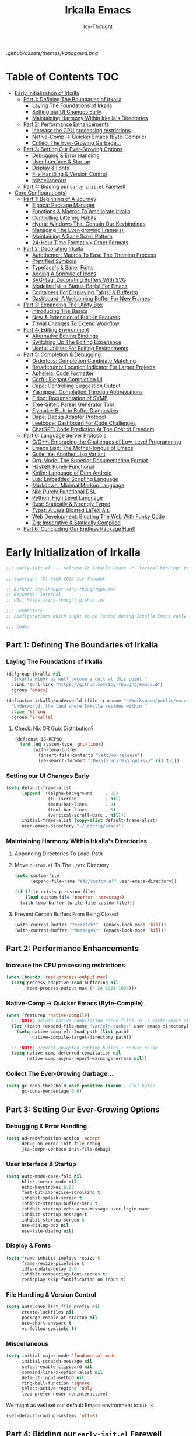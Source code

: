 #+title: Irkalla Emacs
#+author: Icy-Thought
#+language: en

#+NAME: fig:Irkalla Emacs
#+CAPTION: Irkalla Emacs displayed with the [[https://github.com/rebelot/kanagawa.nvim][Kanagawa]] colorscheme.
[[.github/assets/themes/kanagawa.png]]

* Table of Contents :TOC:
- [[#early-initialization-of-irkalla][Early Initialization of Irkalla]]
  - [[#part-1-defining-the-boundaries-of-irkalla][Part 1: Defining The Boundaries of Irkalla]]
    - [[#laying-the-foundations-of-irkalla][Laying The Foundations of Irkalla]]
    - [[#setting-our-ui-changes-early][Setting our UI Changes Early]]
    - [[#maintaining-harmony-within-irkallas-directories][Maintaining Harmony Within Irkalla's Directories]]
  - [[#part-2-performance-enhancements][Part 2: Performance Enhancements]]
    - [[#increase-the-cpu-processing-restrictions][Increase the CPU processing restrictions]]
    - [[#native-comp---quicker-emacs-byte-compile][Native-Comp -> Quicker Emacs (Byte-Compile)]]
    - [[#collect-the-ever-growing-garbage][Collect The Ever-Growing Garbage...]]
  - [[#part-3-setting-our-ever-growing-options][Part 3: Setting Our Ever-Growing Options]]
    - [[#debugging--error-handling][Debugging & Error Handling]]
    - [[#user-interface--startup][User Interface & Startup]]
    - [[#display--fonts][Display & Fonts]]
    - [[#file-handling--version-control][File Handling & Version Control]]
    - [[#miscellaneous][Miscellaneous]]
  - [[#part-4-bidding-our-early-initel-farewell][Part 4: Bidding our =early-init.el= Farewell]]
- [[#core-configurations][Core Configuration(s)]]
  - [[#part-1-beginning-of-a-journey][Part 1: Beginning of A Journey]]
    - [[#elpaca-package-manager][Elpaca: Package Manager]]
    - [[#functions--macros-to-ameliorate-irkalla][Functions & Macros To Ameliorate Irkalla]]
    - [[#controlling-littering-habits][Controlling Littering Habits]]
    - [[#hydra-windows-that-contain-our-keybindings][Hydra: Windows That Contain Our Keybindings]]
    - [[#managing-the-ever-growing-frames][Managing The Ever-growing Frame(s)]]
    - [[#maintaining-a-sane-scroll-pattern][Maintaining A Sane Scroll Pattern]]
    - [[#24-hour-time-format--other-formats][24-Hour Time Format >> Other Formats]]
  - [[#part-2-decorating-irkalla][Part 2: Decorating Irkalla]]
    - [[#autothemer-macros-to-ease-the-theming-process][Autothemer: Macros To Ease The Theming Process]]
    - [[#prettified-symbols][Prettified Symbols]]
    - [[#typefaces--saner-fonts][Typeface's & Saner Fonts]]
    - [[#adding-a-sprinkle-of-icons][Adding A Sprinkle of Icons]]
    - [[#svg-tag-decorating-buffers-with-svg][SVG-Tag: Decorating Buffers With SVG]]
    - [[#modelines---status-bars-for-emacs][Modeline(s) -> Status-Bar(s) For Emacs]]
    - [[#containers-for-displaying-tabs--buffers][Containers For Displaying Tab(s) & Buffer(s)]]
    - [[#dashboard-a-welcoming-buffer-for-new-frames][Dashboard: A Welcoming Buffer For New Frames]]
  - [[#part-3-expanding-the-utility-box][Part 3: Expanding The Utility Box]]
    - [[#introducing-the-basics][Introducing The Basics]]
    - [[#new--extension-of-built-in-features][New & Extension of Built-in Features]]
    - [[#trivial-changes-to-extend-workflow][Trivial Changes To Extend Workflow]]
  - [[#part-4-editing-environment][Part 4: Editing Environment]]
    - [[#alternative-editing-bindings][Alternative Editing Bindings]]
    - [[#switching-up-the-editing-experience][Switching Up The Editing Experience]]
    - [[#useful-utilities-for-editing-environments][Useful Utilities For Editing Environments]]
  - [[#part-5-completion--debugging][Part 5: Completion & Debugging]]
    - [[#orderless-completion-candidate-matching][Orderless: Completion Candidate Matching]]
    - [[#breadcrumb-location-indicator-for-larger-projects][Breadcrumb: Location Indicator For Larger Projects]]
    - [[#apheleia-code-formatter][Apheleia: Code Formatter]]
    - [[#corfu-elegant-completion-ui][Corfu: Elegant Completion UI]]
    - [[#cape-controlling-suggestion-output][Cape: Controlling Suggestion Output]]
    - [[#yasnippet-completion-through-abbreviations][Yasnippet: Completion Through Abbreviations]]
    - [[#eldoc-documentation-of-symb][Eldoc: Documentation of SYMB]]
    - [[#tree-sitter-parser-generator-tool][Tree-Sitter: Parser Generator Tool]]
    - [[#flymake-built-in-buffer-diagnostics][Flymake: Built-in Buffer Diagnostics]]
    - [[#dape-debug-adapter-protocol][Dape: Debug Adapter Protocol]]
    - [[#leetcode-dashboard-for-code-challenges][Leetcode: Dashboard For Code Challenges]]
    - [[#chatgpt-code-prediction-at-the-cost-of-freedom][ChatGPT: Code Prediction At The Cost of Freedom]]
  - [[#part-6-language-server-protocols][Part 6: Language Server Protocols]]
    - [[#cc-embracing-the-challenges-of-low-level-programming][C/C++: Embracing the Challenges of Low-Level Programming]]
    - [[#emacs-lisp-the-mother-tongue-of-emacs][Emacs Lisp: The Mother-tongue of Emacs]]
    - [[#guile-yet-another-lisp-variant][Guile: Yet Another Lisp Variant]]
    - [[#org-mode-the-superior-documentation-format][Org-Mode: The Superior Documentation Format]]
    - [[#haskell-purely-functional][Haskell: Purely Functional]]
    - [[#kotlin-language-of-dem-android][Kotlin: Language of Dem Android]]
    - [[#lua-embedded-scripting-language][Lua: Embedded Scripting Language]]
    - [[#markdown-minimal-markup-language][Markdown: Minimal Markup Language]]
    - [[#nix-purely-functional-dsl][Nix: Purely Functional DSL]]
    - [[#python-high-level-language][Python: High Level Language]]
    - [[#rust-statically--strongly-typed][Rust: Statically & Strongly Typed]]
    - [[#typst-a-less-bloated-latex-alt][Typst: A Less Bloated LaTeX Alt.]]
    - [[#web-development-bloating-the-web-with-funky-code][Web Development: Bloating The Web With Funky Code]]
    - [[#zig-imperative--statically-compiled][Zig: Imperative & Statically Compiled]]
  - [[#part-6-concluding-our-endless-package-hunt][Part 6: Concluding Our Endless Package Hunt!]]

* Early Initialization of Irkalla
:PROPERTIES:
:HEADER-ARGS+: :tangle ~/.config/emacs/early-init.el :noweb yes
:END:

#+begin_src emacs-lisp
;;; early-init.el --- Welcome To Irkalla Emacs -*- lexical-binding: t; -*-

;; Copyright (C) 2023-2023 Icy-Thought

;; Author: Icy-Thought <icy-thought@pm.me>
;; Keywords: internal
;; URL: https://icy-thought.github.io/

;;; Commentary:
;; Configurations which ought to be loaded during Irkalla Emacs early initliazation process.

;;; Code:
#+end_src

** Part 1: Defining The Boundaries of Irkalla

*** Laying The Foundations of Irkalla

#+begin_src emacs-lisp
(defgroup ikralla nil
  "Irkalla might as well become a cult at this point."
  :link '(url-link "https://github.com/Icy-Thought/emacs.d")
  :group 'emacs)
#+end_src

#+begin_src emacs-lisp
(defcustom irkalla/underworld (file-truename "~/Workspace/public/emacs.d")
  "Underworld, the land where Irkalla resides within."
  :type 'string
  :group 'irkalla)
#+end_src

**** Check: Nix OR Guix Distribution?

#+begin_src emacs-lisp
(defconst IS-REPRO
  (and (eq system-type 'gnu/linux)
       (with-temp-buffer
         (insert-file-contents "/etc/os-release")
         (re-search-forward "ID=\\(?:nixos\\|guix\\)" nil t))))
#+end_src

*** Setting our UI Changes Early

#+begin_src emacs-lisp
(setq default-frame-alist
      (append '((alpha-background     . 85)
                (fullscreen           . nil)
                (menu-bar-lines       . 0)
                (tool-bar-lines       . 0)
                (vertical-scroll-bars . nil)))
      initial-frame-alist (copy-alist default-frame-alist)
      user-emacs-directory "~/.config/emacs")
#+end_src

*** Maintaining Harmony Within Irkalla's Directories

**** Appending Directories To Load-Path

**** Move =custom.el= To The =./etc= Directory

#+begin_src emacs-lisp
(setq custom-file
      (expand-file-name "etc/custom.el" user-emacs-directory))

(if (file-exists-p custom-file)
    (load custom-file 'noerror 'nomessage)
  (with-temp-buffer (write-file custom-file)))
#+end_src

**** Prevent Certain Buffers From Being Closed

#+begin_src emacs-lisp
(with-current-buffer "*scratch*"  (emacs-lock-mode 'kill))
(with-current-buffer "*Messages*" (emacs-lock-mode 'kill))
#+end_src

** Part 2: Performance Enhancements

*** Increase the CPU processing restrictions

#+begin_src emacs-lisp
(when (boundp 'read-process-output-max)
  (setq process-adaptive-read-buffering nil
        read-process-output-max (* 24 1024 1024)))
#+end_src

*** Native-Comp -> Quicker Emacs (Byte-Compile)

#+begin_src emacs-lisp
(when (featurep 'native-compile)
  ;; :NOTE| Retain native compilation cache files in ~/.cache/emacs directory
  (let ((path (expand-file-name "var/eln-cache/" user-emacs-directory)))
    (setq native-comp-eln-load-path (list path)
          native-compile-target-directory path))

  ;; :NOTE| Prevent unwanted runtime builds + reduce noise
  (setq native-comp-deferred-compilation nil
        native-comp-async-report-warnings-errors nil))
#+end_src

*** Collect The Ever-Growing Garbage...

#+begin_src emacs-lisp
(setq gc-cons-threshold most-positive-fixnum ; 2^61 bytes
      gc-cons-percentage 0.6)
#+end_src

** Part 3: Setting Our Ever-Growing Options

*** Debugging & Error Handling

#+begin_src emacs-lisp
(setq ad-redefinition-action 'accept
      debug-on-error init-file-debug
      jka-compr-verbose init-file-debug)
#+end_src

*** User Interface & Startup

#+begin_src emacs-lisp
(setq auto-mode-case-fold nil
      blink-cursor-mode nil
      echo-keystrokes 0.02
      fast-but-imprecise-scrolling t
      inhibit-splash-screen t
      inhibit-startup-buffer-menu t
      inhibit-startup-echo-area-message user-login-name
      inhibit-startup-message t
      inhibit-startup-screen t
      use-dialog-box nil
      use-file-dialog nil)
#+end_src

*** Display & Fonts

#+begin_src emacs-lisp
(setq frame-inhibit-implied-resize t
      frame-resize-pixelwise t
      idle-update-delay 1.0
      inhibit-compacting-font-caches t
      redisplay-skip-fontification-on-input t)
#+end_src

*** File Handling & Version Control

#+begin_src emacs-lisp
(setq auto-save-list-file-prefix nil
      create-lockfiles nil
      package-enable-at-startup nil
      use-short-answers t
      vc-follow-symlinks t)
#+end_src

*** Miscellaneous

#+begin_src emacs-lisp
(setq initial-major-mode 'fundamental-mode
      initial-scratch-message nil
      select-enable-clipboard nil
      command-line-x-option-alist nil
      default-input-method nil
      ring-bell-function 'ignore
      select-active-regions 'only
      load-prefer-newer noninteractive)
#+end_src

We might as well set our default Emacs environment to ~UTF-8~.

#+begin_src emacs-lisp
(set-default-coding-systems 'utf-8)
#+end_src

** Part 4: Bidding our =early-init.el= Farewell

#+begin_src emacs-lisp
;;; early-init.el ends here
#+end_src

* Core Configuration(s)
:PROPERTIES:
:HEADER-ARGS+: :tangle ~/.config/emacs/init.el :noweb yes
:END:

#+begin_src emacs-lisp
;;; init.el --- Core: laboratory of Irkalla -*- lexical-binding: t; -*-

;; Copyright (C) 2023-2023 Icy-Thought

;; Author: Icy-Thought <icy-thought@pm.me>
;; Keywords: internal
;; URL: https://icy-thought.github.io/

;;; Commentary:
;; The main file where I include my (increasing?) Emacs modules & configurations.

;;; Code:
#+end_src


** Part 1: Beginning of A Journey
*** Elpaca: Package Manager

**** Informing Elpaca About Irkalla's Build Time

Since Elpaca struggles to find the development build version of my Emacs, it is necessary for me to define the ~elpaca-core-date~ for it to function as intended. The reason for this is because Nix disables the ~emacs-build-time~ for the reproducible builds to work as designed.

#+begin_src emacs-lisp
(unless (<= emacs-major-version 29)
  (defvar elpaca-core-date (list (string-to-number (format-time-string "%Y%m%d")))))
#+end_src

**** Bootstrapping Elpaca

#+begin_src emacs-lisp
(defvar elpaca-installer-version 0.7)
(defvar elpaca-directory (expand-file-name "var/elpaca/" user-emacs-directory))
(defvar elpaca-builds-directory (expand-file-name "builds/" elpaca-directory))
(defvar elpaca-repos-directory (expand-file-name "repos/" elpaca-directory))
(defvar elpaca-order '(elpaca :repo "https://github.com/progfolio/elpaca.git"
                              :ref nil :depth 1
                              :files (:defaults "elpaca-test.el" (:exclude "extensions"))
                              :build (:not elpaca--activate-package)))
(let* ((repo  (expand-file-name "elpaca/" elpaca-repos-directory))
       (build (expand-file-name "elpaca/" elpaca-builds-directory))
       (order (cdr elpaca-order))
       (default-directory repo))
  (add-to-list 'load-path (if (file-exists-p build) build repo))
  (unless (file-exists-p repo)
    (make-directory repo t)
    (when (< emacs-major-version 28) (require 'subr-x))
    (condition-case-unless-debug err
        (if-let ((buffer (pop-to-buffer-same-window "*elpaca-bootstrap*"))
                 ((zerop (apply #'call-process `("git" nil ,buffer t "clone"
                                                 ,@(when-let ((depth (plist-get order :depth)))
                                                     (list (format "--depth=%d" depth) "--no-single-branch"))
                                                 ,(plist-get order :repo) ,repo))))
                 ((zerop (call-process "git" nil buffer t "checkout"
                                       (or (plist-get order :ref) "--"))))
                 (emacs (concat invocation-directory invocation-name))
                 ((zerop (call-process emacs nil buffer nil "-Q" "-L" "." "--batch"
                                       "--eval" "(byte-recompile-directory \".\" 0 'force)")))
                 ((require 'elpaca))
                 ((elpaca-generate-autoloads "elpaca" repo)))
            (progn (message "%s" (buffer-string)) (kill-buffer buffer))
          (error "%s" (with-current-buffer buffer (buffer-string))))
      ((error) (warn "%s" err) (delete-directory repo 'recursive))))
  (unless (require 'elpaca-autoloads nil t)
    (require 'elpaca)
    (elpaca-generate-autoloads "elpaca" repo)
    (load "./elpaca-autoloads")))
(add-hook 'after-init-hook #'elpaca-process-queues)
(elpaca `(,@elpaca-order))
#+end_src

Tell =Evil= to refrain from taking over the keybindings when inside ~elpaca-ui-mode~.

#+begin_src emacs-lisp
(with-eval-after-load 'evil
  (evil-make-intercept-map elpaca-ui-mode-map))
#+end_src

**** Integrating =Use-Package= With =Elpaca=

#+begin_src emacs-lisp
(elpaca elpaca-use-package
  (elpaca-use-package-mode)
  (setq use-package-always-ensure t
        use-package-compute-statistics t))
#+end_src

Another neat thing that I could do with the help of macros, is to add a ~use-feature~ macro that helps reduce the burden of writing ~use-package~ + ~:ensure nil~ and instead compress it into ~(use-feature)~!

#+begin_src emacs-lisp
(defmacro use-feature (name &rest args)
  "Similar to `use-package', but for built-in packages.
  NAME and ARGS are in `use-package'."
  (declare (indent defun))
  `(use-package ,name
     :ensure nil
     ,@args))
#+end_src

**** Ignored Built-ins -> Call Forth Elpaca

#+begin_src emacs-lisp
;; :NOTE| Magit complains a lot about Transient...
(setq elpaca-ignored-dependencies
      (delq 'transient elpaca-ignored-dependencies))
#+end_src

#+begin_src emacs-lisp
(elpaca-wait)
#+end_src

*** Functions & Macros To Ameliorate Irkalla

**** Permit Irkalla To Read Secrets? (🤫)

#+begin_src emacs-lisp
(defun irkalla/read-secret-file (filename)
  "Fetch content of secrets file generated by agenix."
  (with-temp-buffer
    (insert-file-contents (concat "/run/agenix/" filename))
    (string-trim-right (buffer-string))))
#+end_src

*** Controlling Littering Habits

**** Automated Garbage Collection

Allowing ~gcmh~ to control Irkalla's garbage collector does have a noticeable performance increase and should therefore be added to its configuration.

#+begin_src emacs-lisp
(use-package gcmh
  :demand t
  :config (gcmh-mode t)
  :custom
  (gcmh-idle-delay 'auto)
  (gcmh-auto-idle-delay-factor 10)
  (gcmh-high-cons-threshold (* 16 1024 1024)))
#+end_src

**** Careful Placement Of Litter Files

#+begin_src emacs-lisp
(use-package no-littering
  :demand t
  :config
  (setq no-littering-etc-directory (expand-file-name "etc/" user-emacs-directory)
        no-littering-var-directory (expand-file-name "var/" user-emacs-directory))

  (with-eval-after-load 'recentf
    (add-to-list 'recentf-exclude (recentf-expand-file-name no-littering-var-directory))
    (add-to-list 'recentf-exclude (recentf-expand-file-name no-littering-etc-directory)))

  (with-eval-after-load 'files
    (setq auto-save-file-name-transforms
          `((".*" ,(no-littering-expand-var-file-name "auto-save/") t))
          backup-directory-alist
          `((".*" . ,(no-littering-expand-var-file-name "backups/"))))))
#+end_src

*** Hydra: Windows That Contain Our Keybindings

#+begin_src emacs-lisp
(use-package pretty-hydra
  :config
  (cl-defun pretty-hydra-title (title &optional icon-type icon-name
                                      &key face height v-adjust)
    (let ((face (or face `(:inherit hydra-face-pink :height 1.2 :slant italic)))
          (height (or height 1.2))
          (v-adjust (or v-adjust 0.0)))
      (concat
       (when (and (display-graphic-p) icon-type icon-name)
         (let ((f (intern (format "nerd-icons-%s" icon-type))))
           (when (fboundp f)
             (concat (apply f (list icon-name :face face :height height :v-adjust v-adjust))
                     "  "))))
       (propertize title 'face face)))))
#+end_src

To prevent Elpaca from complaining about the missing ~:prett-hydra~ use-package keyword, we have to tell it to first wait and then proceed with the remaining configuration.

#+begin_src emacs-lisp
(elpaca-wait)
#+end_src

**** Allow Hydras To Float Mid-Air

#+begin_src emacs-lisp
(use-package hydra-posframe
  :ensure (:host github :repo "Ladicle/hydra-posframe")
  :config (hydra-posframe-mode t)
  :custom
  (hydra-posframe-border-width 2)
  (hydra-posframe-parameters '((left-fringe . 25) (right-fringe . 25))))
#+end_src

**** Defining Essential Hydras Early

***** Introducing The Main Hydras

#+begin_src emacs-lisp
(pretty-hydra-define main-hydra
  (:title (pretty-hydra-title "──｢ Phylum Cnidaria ｣──" 'mdicon "nf-md-graph")
          :color teal :quit-key "q")
  ("Main"
   (("o" launcher-hydra/body "Launcher")
    ("m" elpaca-hydra/body "Elpaca"))
   "Control"
   (("b" buffer-hydra/body "Buffer"))
   "Action"
   (("z" zone "Zooning out..."))))
#+end_src

Then we have another essential Hydra that we will tie our editing related commands to, ~editor-hydra~.

#+begin_src emacs-lisp
(pretty-hydra-define editor-hydra
  (:title (pretty-hydra-title "──｢ Chrysaora Melanaster ｣──" 'mdicon "nf-md-graph_outline")
          :color teal :quit-key "q")
  ("Programming"
   (("RET" (if (derived-mode-p 'prog-mode)
               (call-interactively #'compile)
             (message "Buffer /= PROG buffer...")) "Compile"))
   "Action"
   (("b" eval-buffer "Eval Buf."))))

(pretty-hydra-define visual-editor-hydra
  (:title (pretty-hydra-title "──｢ (Visual) Chrysaora Melanaster ｣──" 'mdicon "nf-md-graph_outline")
          :color teal :quit-key "q")
  ("Action"
   (("e" eval-region "Eval Region"))))
#+end_src

Time to add a couple of keybindings to call the newly created Hydras!

#+begin_src emacs-lisp
(with-eval-after-load 'evil
  (evil-global-set-key 'normal (kbd "SPC") 'main-hydra/body)
  (evil-global-set-key 'normal (kbd ",") 'editor-hydra/body)
  (evil-global-set-key 'visual (kbd ",") 'visual-editor-hydra/body))
#+end_src

***** Expanding With Secondary Hydras

****** Buffer(s) Management

#+begin_src emacs-lisp
(pretty-hydra-define buffer-hydra
  (:title (pretty-hydra-title "──｢ Main: Buffer(s) ｣──" 'octicon "nf-oct-repo_template")
          :color teal :quit-key "q")
  ("Buffer"
   (("s" scratch-buffer   "Scratch")
    ("j" next-buffer      "Next")
    ("k" previous-buffer  "Previous"))))
#+end_src

****** Creating An Application Launcher

#+begin_src emacs-lisp
(pretty-hydra-define launcher-hydra
  (:title (pretty-hydra-title "──｢ Main: Launcher(s) ｣──" 'codicon "nf-cod-rocket")
          :color teal :quit-key "q")
  ("EWW Browse"
   (("w" (eww-browse-url "https://en.wikipedia.org") "Wikipedia"))))
#+end_src

****** Quick Access To Elpaca

#+begin_src emacs-lisp
(with-eval-after-load 'elpaca
  (pretty-hydra-define elpaca-hydra
    (:title (pretty-hydra-title "──｢ Main: Elpaca ｣──" 'pomicon "nf-pom-clean_code")
            :color teal :quit-key "q")
    ("Main"
     (("p" elpaca-manager   "Elpaca manager")
      ("r" elpaca-rebuild   "Rebuild package")
      ("i" elpaca-info      "Package info"))
     "Fetch"
     (("f" elpaca-fetch     "Specific package")
      ("e" elpaca-fetch-all "All packages"))
     "Update"
     (("m" elpaca-merge     "Specific package")
      ("a" elpaca-merge-all "All packages")))))
#+end_src

*** Managing The Ever-growing Frame(s)

**** Opaque Frames On Demand

#+begin_src emacs-lisp
(use-feature emacs
  :config
  (defun irkalla/opacify-frame ()
    (let ((alpha-value
           (if (equal (frame-parameter nil 'alpha-background) 100)
               85 100)))
      (set-frame-parameter nil 'alpha-background alpha-value)
      (add-to-list 'default-frame-alist `(alpha-background . ,alpha-value))))

  (define-minor-mode irkalla/opacify-frame-mode
    "Toggle (on/off) Emacs frame transparency on demand!"
    :group 'irkalla
    :global nil
    (irkalla/opacify-frame))
  :custom (window-combination-resize t))
#+end_src

**** Easier Split Windows Navigation

#+begin_src emacs-lisp
(use-feature windmove
  :config
  (windmove-default-keybindings)
  (windmove-default-keybindings 'meta))
#+end_src

**** Winner: Memorize Window Settings

Enabling ~winner-mode~ is necessary if you want to create a "zoom" feature for your Emacs configuration. And by that I mean the ability to zoom into one split window and later zoom out to the previous configuration. But for us to zoom-out, it is required from our Emacs configuration to memorize the previous state and this is where ~winner-mode~ comes in!

#+begin_src emacs-lisp
(use-feature winner
  :config (winner-mode t))
#+end_src

***** Hydra: Window Navigation

#+begin_src emacs-lisp
(with-eval-after-load 'pretty-hydra
  (pretty-hydra-define window-hydra
    (:title (pretty-hydra-title "──｢ Base: Frame Management ｣──" 'mdicon "nf-md-dock_window")
            :color teal :quit-key "q")
    ("Main"
     (("o" irkalla/opacify-frame-mode "Opacify Frame" :toggle t))
     "Windows"
     (("f" delete-other-windows "Focus Window")
      ("u" winner-undo          "Restore Old Windows")
      ("r" winner-redo          "Redo Window Change"))))

  (pretty-hydra-define+ main-hydra ()
    ("Control"
     (("w" window-hydra/body "Window")))))
#+end_src

*** Maintaining A Sane Scroll Pattern

#+begin_src emacs-lisp
(use-feature emacs
  :config (pixel-scroll-precision-mode t)
  :custom (scroll-preserve-screen-position t))
#+end_src

*** 24-Hour Time Format >> Other Formats

#+begin_src emacs-lisp
(use-feature time
  :custom
  (display-time-24hr-format t)
  (display-time-day-and-date t))
#+end_src

** Part 2: Decorating Irkalla

*** Autothemer: Macros To Ease The Theming Process

Add the Irkalla theme directory to Emacs ~load-path~. Necessary for [[https://github.com/jasonm23/autothemer][Autothemer]] to recognize my customized themes.

#+begin_src emacs-lisp
(let ((themes-dir (expand-file-name "themes" irkalla/underworld)))
  (when (file-directory-p themes-dir)
    (add-to-list 'load-path themes-dir)
    (add-to-list 'load-path (expand-file-name "template" themes-dir))))

(add-to-list 'custom-theme-load-path (concat irkalla/underworld "/themes"))
#+end_src

What remains of us is to load the theme of our choice.

#+begin_src emacs-lisp
(use-package autothemer
  :init (load-theme 'kanagawa-wave t))
#+end_src

*** Prettified Symbols

#+begin_src emacs-lisp
(use-feature emacs
  :hook (emacs-lisp-mode . prettify-symbols-mode)
  :custom (prettify-symbols-unprettify-at-point 'right-edge))
#+end_src

*** Typeface's & Saner Fonts

**** Fontaine: Macros To Easen The Fontification Process

#+begin_src emacs-lisp
(use-package fontaine
  :preface (defvar irkalla/default-font-family "VictorMono Nerd Font")
  :hook (enable-theme-functions #'fontaine-apply-current-preset)
  :init (fontaine-set-preset 'default)
  :custom
  (fontaine-presets
   `((default)
     (reading
      :variable-pitch-family "Cardo"
      :variable-pitch-height 185
      :variable-pitch-slant normal
      :variable-pitch-weight regular)
     (presentation
      :default-height 175
      :default-weight semibold)
     (t
      :default-family ,irkalla/default-font-family
      :default-height 145
      :default-weight semibold

      :fixed-pitch-family ,irkalla/default-font-family
      :fixed-pitch-height 145
      :fixed-pitch-slant normal

      :variable-pitch-family ,irkalla/default-font-family
      :variable-pitch-height 1.00
      :variable-pitch-slant italic))))
#+end_src

We also want to create a mode for the ~reading~ preset to activate/deactivate from a Hydra.

#+begin_src emacs-lisp
(defun irkalla/manuscript-toggle ()
  "Toggle buffer appearance for a touch of sophistication."
  (if (eq (symbol-value 'fontaine-current-preset) 'regular)
      (fontaine-set-preset 'reading)
    (fontaine-set-preset 'regular)))

(define-minor-mode irkalla/manuscript-mode
  "Paint our buffers with the ancient manuscript style."
  :group 'irkalla
  :global nil
  (irkalla/manuscript-toggle))
#+end_src

***** Hydra: Append Font Controls

#+begin_src emacs-lisp
(with-eval-after-load 'pretty-hydra
  (pretty-hydra-define+ window-hydra ()
    ("Main"
     (("t" fontaine-set-preset "Fontaine Preset")
      ("m" irkalla/manuscript-mode "Manuscript Mode" :toggle t)))))
#+end_src

**** Remapping Face's & Adding Text Zoom Feature

Displaying all languages with the same font is cursed and lucky enough Emacs provides a proper way to deal with such cursed behavior! With the help of ~set-fontset-font~ we can inform Emacs about the fonts we'd like it to use when displaying content written in a given language.

#+begin_src emacs-lisp
(use-feature face-remap
  :hook (text-mode . variable-pitch-mode)
  :bind (("C-0" . (lambda () (interactive) (text-scale-increase 0.0)))
         ("C-+" . (lambda () (interactive) (text-scale-increase 0.5)))
         ("C--" . (lambda () (interactive) (text-scale-decrease 0.5))))
  :config
  (set-fontset-font t 'arabic (font-spec :family "Scheherazade New") nil 'prepend)
  (set-fontset-font t 'han    (font-spec :family "Sarasa Mono CL")   nil 'prepend)
  (set-fontset-font t 'symbol (font-spec :family "Noto Color Emoji") nil 'append))
#+end_src

**** Changing The Slants A Bit

#+begin_src emacs-lisp
(use-feature font-lock
  :custom-face
  (font-lock-builtin-face       ((t (:slant italic))))
  (font-lock-comment-face       ((t (:slant italic))))
  (font-lock-doc-face           ((t (:slant italic))))
  (font-lock-function-name-face ((t (:slant italic :weight bold))))
  (font-lock-keyword-face       ((t (:slant italic))))
  (font-lock-preprocessor-face  ((t (:weight bold))))
  (font-lock-string-face        ((t (:slant italic))))
  :custom (font-lock-maximum-decoration t))
#+end_src

*** Adding A Sprinkle of Icons

#+begin_src emacs-lisp
(use-package nerd-icons
  :custom
  (nerd-icons-font-family
   (when (featurep 'fontaine)
     (plist-get (fontaine--get-preset-properties 'default) :default-family)))
  (nerd-icons-scale-factor 1.05))
#+end_src

We should also be able to complete the icons as we do on other platforms.

#+begin_src emacs-lisp
(use-package nerd-icons-completion
  :config
  (nerd-icons-completion-mode)
  (with-eval-after-load 'marginalia
    (add-hook 'marginalia-mode-hook #'nerd-icons-completion-marginalia-setup)))
#+end_src

*** SVG-Tag: Decorating Buffers With SVG

#+begin_src emacs-lisp
(use-package svg-tag-mode
  :hook ((prog-mode text-mode) . svg-tag-mode)
  :config
  <<svg-tag-constants>>
  <<svg-tag-patterns>>)
#+end_src

**** Defining Constants
:PROPERTIES:
:HEADER-ARGS+: :tangle no
:END:

#+NAME: svg-tag-constants
#+begin_src emacs-lisp
(defconst date-re "[0-9]\\{4\\}-[0-9]\\{2\\}-[0-9]\\{2\\}")
(defconst time-re "[0-9]\\{2\\}:[0-9]\\{2\\}")
(defconst day-re "[A-Za-z]\\{3\\}")
(defconst day-time-re (format "\\(%s\\)? ?\\(%s\\)?" day-re time-re))
#+end_src

**** Specifying Tagging Patterns
:PROPERTIES:
:HEADER-ARGS+: :tangle no
:END:

#+NAME: svg-tag-patterns
#+begin_src emacs-lisp
<<svg-tag-common>>
<<svg-tag-progress>>

(add-hook 'org-mode-hook
          (lambda ()
            <<svg-tag-org>>
            <<svg-tag-progress>>
            (svg-tag-mode)))
#+end_src

***** SVG-Tag: Common Tags

#+NAME: svg-tag-common
#+begin_src emacs-lisp
;; :TODO| Reduce to a more general solution

(setq svg-tag-tags
      `(("\\([:]\\(?:TODO\\|todo\\)|.*\\)"
         . ((lambda (tag) (svg-tag-make tag :face 'org-todo :inverse t :crop-left t :beg 6))))

        ("\\([:]\\(?:TODO\\|todo\\)*|\\)"
         . ((lambda (tag) (svg-tag-make tag :face 'org-todo :inverse nil :margin 0 :crop-right t :beg 1 :end -1))))

        ;; :WARN| Heads-up for whatever insane thing found below.

        ("\\([:]\\(?:WARN\\|warn\\)|.*\\)"
         . ((lambda (tag) (svg-tag-make tag :face 'org-warning :inverse t :crop-left t :beg 7))))

        ("\\([:]\\(?:WARN\\|warn\\)*|\\)"
         . ((lambda (tag)
              (svg-tag-make tag :face 'org-warning :inverse nil :margin 0 :crop-right t :beg 1 :end -1))))

        ;; :FIXME| Fixing this madness cannot wait, get to it!

        ("\\([:]\\(?:FIXME\\|fixme\\)|.*\\)"
         . ((lambda (tag) (svg-tag-make tag :face 'org-upcoming-deadline :inverse t :crop-left t :beg 7))))

        ("\\([:]\\(?:FIXME\\|fixme\\)*|\\)"
         . ((lambda (tag)
              (svg-tag-make tag :face 'org-upcoming-deadline :inverse nil :margin 0 :crop-right t :beg 1 :end -1))))

        ;; :HACK| Fix this regexp
        ;; :PERF| Fix this regexp
        ;; :MARK| Mark this regexp

        ("\\([:]\\(?:HACK\\|PERF\\|MARK\\|hack\\)|.*\\)"
         . ((lambda (tag) (svg-tag-make tag :face 'org-priority :inverse t :crop-left t :beg 6))))

        ("\\([:]\\(?:HACK\\|hack\\|PERF\\|MARK\\)*|\\)"
         . ((lambda (tag)
              (svg-tag-make tag :face 'org-priority :inverse nil :margin 0 :crop-right t :beg 1 :end -1))))

        ;; :NOTE| Reduce to a more general solution

        ("\\([:]\\(?:NOTE\\|note\\)|.*\\)"
         . ((lambda (tag) (svg-tag-make tag :face 'org-quote :inverse t :crop-right t :beg 6))))

        ("\\([:]\\(?:NOTE\\|note\\)*|\\)"
         . ((lambda (tag) (svg-tag-make tag :face 'org-quote :inverse nil :margin 0 :crop-right t :beg 1 :end -1))))))
#+end_src

***** SVG-Tag: Progress Bar

#+NAME: svg-tag-progress
#+begin_src emacs-lisp
(defun svg-progress-percent (value)
  (svg-image (svg-lib-concat
              (svg-lib-progress-bar (/ (string-to-number value) 100.0)
                                    nil :margin 0 :stroke 2 :radius 3 :padding 2 :width 11)
              (svg-lib-tag (concat value "%")
                           nil :stroke 0 :margin 0)) :ascent 'center))

(defun svg-progress-count (value)
  (let* ((seq (mapcar #'string-to-number (split-string value "/")))
         (count (float (car seq)))
         (total (float (cadr seq))))
    (svg-image (svg-lib-concat
                (svg-lib-progress-bar (/ count total) nil :margin 0 :stroke 2 :radius 3 :padding 2 :width 11)
                (svg-lib-tag value nil :stroke 0 :margin 0)) :ascent 'center)))

;; Progress (percentage): [45%]
(push '("\\(\\[[0-9]+/[0-9]+\\]\\)"
        . ((lambda (tag) (svg-progress-count (substring tag 1 -1)))))
      svg-tag-tags)

;; Progress (fraction): [1/3]
(push '("\\(\\[[0-9]\\{1,3\\}%\\]\\)"
        . ((lambda (tag) (svg-progress-percent (substring tag 1 -2)))))
      svg-tag-tags)
#+end_src

***** SVG Tag: Org-Mode Tags

#+NAME: svg-tag-org
#+begin_src emacs-lisp
;; Basic tags :THIS:
(setq-local svg-tag-tags
            `(("\\(:[A-Za-z0-9]+:\\)"
               . ((lambda (tag) (svg-tag-make tag :face 'org-tag :beg 1 :end -1))))

              ;; Task priority [#a]
              ("\\[#[a-zA-Z]\\]"
               . ((lambda (tag) (svg-tag-make tag :face 'org-priority :beg 2 :end -1 :margin 0 :inverse t))))

              ;; Org TAGS
              (":TODO:"     . ((lambda (tag)  (svg-tag-make "TODO"     :face 'org-todo))))
              (":WIP:"      . ((lambda (tag)  (svg-tag-make "WIP"      :face 'org-cite))))
              (":DONE:"     . ((lambda (tag)  (svg-tag-make "DONE"     :face 'org-done))))
              (":NOTE:"     . ((lambda (tag)  (svg-tag-make "NOTE"     :face 'org-footnote))))
              ("SCHEDULED:" . ((lambda (tag) (svg-tag-make "SCHEDULED" :face 'org-scheduled))))
              ("DEADLINE:"  . ((lambda (tag) (svg-tag-make "DEADLINE"  :face 'org-upcoming-deadline))))

              ;; Tagging some of Org's many blocks
              ("^#\\+begin_src"       . ((lambda (tag) (svg-tag-make "BEGIN_SRC"    :face 'org-block-begin-line))))
              ("^#\\+end_src"         . ((lambda (tag) (svg-tag-make "END_SRC"      :face 'org-block-end-line))))
              ("^#\\+begin_export"    . ((lambda (tag) (svg-tag-make "BEGIN_EXPORT" :face 'org-block-begin-line))))
              ("^#\\+end_export"      . ((lambda (tag) (svg-tag-make "END_EXPORT"   :face 'org-block-end-line))))
              ("^#\\+begin_example"   . ((lambda (tag) (svg-tag-make "EXAMPLE"      :face 'org-block-begin-line))))
              ("^#\\+end_example"     . ((lambda (tag) (svg-tag-make "EXAMPLE"      :face 'org-block-end-line))))
              ("^#\\+begin_quote"     . ((lambda (tag) (svg-tag-make "QUOTE"        :face 'org-quote :italic t))))
              ("^#\\+end_quote"       . ((lambda (tag) (svg-tag-make "QUOTE"        :face 'org-quote :italic t))))
              ("^#\\+begin_signature" . ((lambda (tag) (svg-tag-make "SIGNATURE"    :face 'org-footnote :italic t))))
              ("^#\\+end_signature"   . ((lambda (tag) (svg-tag-make "SIGNATURE"    :face 'org-footnote :italic t))))
              ("^#\\+begin_sidenote"  . ((lambda (tag) (svg-tag-make "SIDENOTE"     :face 'org-quote :italic t))))
              ("^#\\+end_sidenote"    . ((lambda (tag) (svg-tag-make "SIDENOTE"     :face 'org-quote :italic t))))
              ("^#\\+RESULTS:"        . ((lambda (tag) (svg-tag-make "RESULTS"      :face 'org-done :underline nil))))

              ;; Citation of the form [cite:@Knuth:1984]
              ("\\(\\[cite:@[A-Za-z]+:\\)"
               . ((lambda (tag) (svg-tag-make tag :inverse t :beg 7 :end -1 :crop-right t))))

              ("\\[cite:@[A-Za-z]+:\\([0-9]+\\]\\)"
               . ((lambda (tag) (svg-tag-make tag :end -1 :crop-left t))))

              ;; :XXX|YYY: -> "XXX" & "YYY"
              ("\\(:[A-Z]+\\)\|[a-zA-Z#0-9]+:"
               . ((lambda (tag) (svg-tag-make tag :beg 1 :inverse t :margin 0 :crop-right t))))

              (":[A-Z]+\\(\|[a-zA-Z#0-9]+:\\)"
               . ((lambda (tag) (svg-tag-make tag :beg 1 :end -1 :margin 0 :crop-left t))))

              ;; Active date <2023-04-03 Sun 17:45>
              (,(format "\\(<%s>\\)" date-re) .
               ((lambda (tag) (svg-tag-make tag :beg 1 :end -1 :margin 0 :face 'org-date))))

              (,(format "\\(<%s \\)%s>" date-re day-time-re) .
               ((lambda (tag) (svg-tag-make tag :beg 1 :inverse nil :crop-right t :margin 0 :face 'org-date))))

              (,(format "<%s \\(%s>\\)" date-re day-time-re) .
               ((lambda (tag) (svg-tag-make tag :end -1 :inverse t :crop-left t :margin 0 :face 'org-date))))

              ;; Inactive date [2023-04-03 Sun 17:45]
              (,(format "\\(\\[%s\\]\\)" date-re) .
               ((lambda (tag) (svg-tag-make tag :beg 1 :end -1 :margin 0 :face 'org-date))))

              (,(format "\\(\\[%s \\)%s\\]" date-re day-time-re) .
               ((lambda (tag) (svg-tag-make tag :beg 1 :inverse nil :crop-right t :margin 0 :face 'org-date))))

              (,(format "\\[%s \\(%s\\]\\)" date-re day-time-re) .
               ((lambda (tag) (svg-tag-make tag :end -1 :inverse t :crop-left t :margin 0 :face 'org-date))))))
#+end_src

*** Modeline(s) -> Status-Bar(s) For Emacs

**** Doom: A Rather Doomed Modeline

#+begin_src emacs-lisp
(use-package doom-modeline
  :init (doom-modeline-mode t)
  :custom
  (doom-modeline-bar-width 4)
  (doom-modeline-buffer-file-name 'relative-to-project)
  (doom-modeline-github t)
  (doom-modeline-github-interval (* 30 60))
  (doom-modeline-height 35)
  (when (display-graphic-p) (doom-modeline-hud t)))
#+end_src

**** Modifying The Built-in Modeline
:PROPERTIES:
:HEADER-ARGS+: :tangle no
:END:

#+begin_src emacs-lisp
(use-package minions
  :init (minions-mode t))

(use-package moody
  :config
  (moody-replace-mode-line-front-space)
  (moody-replace-mode-line-buffer-identification)
  (moody-replace-vc-mode))
#+end_src

*** Containers For Displaying Tab(s) & Buffer(s)

**** Centaur-Tab: Efficient Tab & Buffer Bar

#+begin_src emacs-lisp
(use-package centaur-tabs
  :bind (:map centaur-tabs-mode-map
              ("C-<prior>"   . #'centaur-tabs-backward-group)
              ("C-<next>"    . #'centaur-tabs-forward-group)
              ("M-<prior>"   . #'centaur-tabs-backward)
              ("M-<next>"    . #'centaur-tabs-forward)
              ("M-S-<prior>" . #'centaur-tabs-move-current-tab-to-left)
              ("M-S-<next>"  . #'centaur-tabs-move-current-tab-to-right))
  :init (centaur-tabs-mode)
  :config
  (setq x-underline-at-descent-line t
        centaur-tabs-height 32
        centaur-tabs-set-icons t
        centaur-tabs-set-bar 'under
        centaur-tabs-set-modified-marker t
        centaur-tabs-cycle-scope 'tabs
        centaur-tabs-show-navigation-buttons nil
        centaur-tabs-excluded-prefixes
        `(,@centaur-tabs-excluded-prefixes "*" " *" "consult-partial-preview" "Ement" "magit")))
#+end_src

**** Built-in: Tab-Bar & Tab-Line
:PROPERTIES:
:HEADER-ARGS+: :tangle no
:END:

#+begin_src emacs-lisp
(use-feature tab-bar
  :bind (("C-<next>" . tab-next)
         ("C-<prior>" . tab-previous))
  :custom
  (tab-bar-show 1)
  (tab-bar-tab-hints t)
  (tab-bar-close-button " 󰅖 ")
  (tab-bar-new-tab-choice "*dashboard*"))
#+end_src

#+begin_src emacs-lisp
(use-feature tab-line
  :config (setq tab-line-close-button " 󰅖 "))
#+end_src

***** Tabspaces: Saner Defaults For Tab-Bar!

#+begin_src emacs-lisp
(use-package tabspaces
  :commands
  (tabspaces-switch-or-create-workspace
   tabspaces-open-or-create-project-and-workspace)
  :config
  <<tabspaces-consult-buffers>>
  (tabspaces-mode)
  :custom
  (tabspaces-session t)
  (tabspaces-keymap-prefix "C-c p")
  (tabspaces-default-tab "Default")
  (tabspaces-remove-to-default t)
  (tabspaces-include-buffers '("*scratch*"))
  (tabspaces-initialize-project-with-todo t)
  (tabspaces-todo-file-name "project-todo.org")
  (tabspaces-use-filtered-buffers-as-default t))
#+end_src

We also want consult to be able to track our separated buffers properly and not mix them togheter.

#+NAME: tabspaces-consult-buffers
#+begin_src emacs-lisp :tangle no
(with-eval-after-load 'consult
  (consult-customize consult--source-buffer :hidden t :default nil)
  (defvar consult--source-workspace
    (list :name     "Workspace Buffers"
          :narrow   ?w
          :history  'buffer-name-history
          :category 'buffer
          :state    #'consult--buffer-state
          :default  t
          :items    (lambda ()
                      (consult--buffer-query
                       :predicate #'tabspaces--local-buffer-p
                       :sort 'visibility
                       :as #'buffer-name))))
  (add-to-list 'consult-buffer-sources 'consult--source-workspace))
#+end_src

*** Dashboard: A Welcoming Buffer For New Frames

#+begin_src emacs-lisp
(use-package dashboard
  :after (nerd-icons)
  :commands (dashboard-refresh-buffer)
  :hook (dashboard-mode . hl-line-mode)
  :custom-face
  (dashboard-heading           ((t (:weight regular))))
  (dashboard-banner-logo-title ((t (:weight regular))))
  :custom
  (initial-buffer-choice (lambda () (dashboard-refresh-buffer) (get-buffer dashboard-buffer-name)))
  (dashboard-display-icons-p t)
  (dashboard-icon-type 'nerd-icons)
  (dashboard-banner-logo-title "Welcome To The Underworld, Human. - Irkalla")
  (dashboard-center-content t)
  (dashboard-modify-heading-icons '((recents . "file-text") (bookmarks . "book")))
  (dashboard-startup-banner (concat irkalla/underworld "/logos/lotus.svg"))
  (dashboard-path-max-length 20)
  (dashboard-set-heading-icons t)
  (dashboard-set-file-icons t)
  (dashboard-set-init-info t)
  (dashboard-week-agenda t)
  (dashboard-set-navigator t)
  (dashboard-navigator-buttons
   `(((,(nerd-icons-octicon "nf-oct-mark_github" :height 1.2 :v-adjust 0.0)
       "Homepage"
       "Browse my personal GitHub profile home."
       (lambda (&rest _) (browse-url "https://github.com/Icy-Thought")))

      (,(nerd-icons-mdicon "nf-md-download" :height 1.2 :v-adjust 0.0)
       "Elpaca Manager"
       "Manage Irkalla Emacs packages."
       (lambda (&rest _) (elpaca-manager)))

      (,(nerd-icons-mdicon "nf-md-refresh" :height 1.2 :v-adjust 0.0)
       "Restart Emacs.."
       "Restart Irkalla Emacs instance."
       (lambda (&rest _) (restart-emacs))))))

  (dashboard-items '((recents   . 5)
                     (bookmarks . 5)
                     (projects  . 5)
                     (agenda    . 5)
                     (registers . 5)))

  (dashboard-item-names '(("Recent Files:" . "Recently opened files:")
                          ("Agenda for today:" . "Today's agenda:")
                          ("Agenda for the coming week:" . "Agenda:"))))
#+end_src

**** Hydra: Dashboard Launch Option

#+begin_src emacs-lisp
(with-eval-after-load 'pretty-hydra
  (pretty-hydra-define+ launcher-hydra ()
    ("Application"
     (("RET" dashboard-refresh-buffer "Dashboard")))))
#+end_src

** Part 3: Expanding The Utility Box

*** Introducing The Basics

**** Spawn Emacs Everywhere

#+begin_src emacs-lisp
(use-package emacs-everywhere
  :commands (emacs-everywhere)
  :custom (emacs-everywhere-copy-command '("sh" "-c" "cat %f | cb copy")))
#+end_src

**** Trace Performance Hiccups

#+begin_src emacs-lisp
(use-package esup
  :commands (esup)
  :custom (esup-depth 0))
#+end_src

**** Helpful: ~C-h~ On Steroids

#+begin_src emacs-lisp
(use-package helpful
  :bind
  ([remap describe-callable]    . helpful-callable)
  ([remap describe-function]    . helpful-function)
  ([remap describe-variable]    . helpful-variable)
  ([remap describe-key]         . helpful-key)
  ([remap view-emacs-debugging] . helpful-at-point)
  :pretty-hydra
  ((:title (pretty-hydra-title "──｢ Utilities: Helpful ｣──" 'mdicon "nf-md-help_network")
           :color teal :quit-key "q")
   ("Describe"
    (("k" helpful-key      "Key(s)")
     ("f" helpful-function "Function(s)")
     ("F" helpful-callable "Interactive function(s)")
     ("v" helpful-variable "Variable(s)")
     ("c" helpful-command  "Command(s)"))
    "Action"
    (("p" helpful-at-point "SYMB at point"))))
  :init (setq help-window-select t))
#+end_src

Since we created our Hydra with ~:pretty-hydra~ keyword, we can just append our new hydra to our main Hydra.

#+begin_src emacs-lisp
(with-eval-after-load 'pretty-hydra
  (pretty-hydra-define+ main-hydra ()
    ("Main"
     (("h" helpful-hydra/body "Helpful")))))
#+end_src

**** Controlling Recent Files

#+begin_src emacs-lisp
(use-feature recentf
  :custom
  (recentf-save-file-modes #o600)
  (recentf-max-saved-items 1024)
  (recentf-auto-cleanup 600)
  (recentf-exclude
   '("/tmp/" "/nix/store"
     ;; :NOTE| Compressed files & Archives
     "\\.tar$" "\\.tbz2$" "\\.tbz$" "\\.tgz$"
     "\\.bz2$" "\\.bz$" "\\.gz$" "\\.gzip$" "\\.xz$" "\\.zpaq$"
     "\\.lz$" "\\.lrz$" "\\.lzo$" "\\.lzma$" "\\.shar$" "\\.kgb$"
     "\\.zip$" "\\.Z$" "\\.7z$" "\\.rar$"
     ;; :NOTE| TRAMP
     "^/sudo:" "^/ssh:")))
#+end_src

**** Chinese, Japanese & Korean
:PROPERTIES:
:HEADER-ARGS+: :tangle no
:END:

#+begin_src emacs-lisp
(use-package pyim
  :bind (:map text-mode-map ("M-j" pyim-convert-string-at-point))
  :custom
  (pyim-default-scheme 'quanpin)
  (pyim-page-tooltip 'posframe)
  (pyim-page-length 5)
  (pyim-directory (no-littering-expand-var-file-name "pyim/"))
  (pyim-dcache-directory (pyim-directory "dcache/")))
#+end_src

Also, I want several dictionaries to learn & recall the definitions of several words.

#+begin_src emacs-lisp
(use-package pyim-basedict
  :after (pyim)
  :hook (pyim-mode . pyim-basedict-enable))

(use-package youdao-dictionary
  :commands (youdao-dictionary-search-at-point-posframe)
  :bind (("C-c y" youdao-dictionary-search-at-point-posframe)))
#+end_src

*** New & Extension of Built-in Features

**** Popper: Pop-up Related Buffers On Demand

#+begin_src emacs-lisp
(use-package popper
  :preface
  (defun popper-display-vertical-popup (buffer &optional alist)
    (display-buffer-in-side-window
     buffer (append alist `((window-height . ,popper-window-height)
                            (window-width  . 0.35)
                            (side . right)
                            (slot . 1)))))
  :config
  (popper-mode t)
  (popper-echo-mode t)
  :custom
  (popper-group-function #'popper-group-by-directory)
  (popper-display-function #'popper-display-vertical-popup)
  (popper-reference-buffers '(help-mode
                              "\\*Messages\\*"
                              "\\*Async Shell Command\\*"
                              "Output\\*$"
                              "^\\*apheleia.*\\*$"
                              "\\*.*compilation.*\\*"
                              ("*Python*" . hide)
                              ("\\*.*REPL.*\\*" . hide)
                              (compilation-list-mode . hide)

                              ;; :NOTE| terminal-related
                              "^\\*eat.*\\*$"    eat-mode
                              "^\\*eshell.*\\*$" eshell-mode
                              "^\\*shell.*\\*$"  shell-mode
                              "^\\*term.*\\*$"   term-mode
                              "^\\*vterm.*\\*$"  vterm-mode)))
#+end_src

***** Hydra: Adding Popper Bindings

#+begin_src emacs-lisp
(with-eval-after-load 'pretty-hydra
  (pretty-hydra-define popper-hydra
    (:title (pretty-hydra-title "──｢ Utilities: Popper ｣──" 'mdicon "nf-md-lightbulb_on_outline")
            :color teal :quit-key "q")
    ("Action(s)"
     (("t" popper-toggle      "Un/Toggle Popup")
      ("j" popper-cycle       "Cycle Between Popup(s)")
      ("s" popper-toggle-type "Add Buf. To Popup"))))

  (pretty-hydra-define+ main-hydra ()
    ("Action"
     (("t" popper-hydra/body "Popper")))))
#+end_src

**** Dired: Built-in Emacs File Manager

Being able to drag from/to Emacs is always a pleasurable feeling. Thus I shall add that minor feature to Irkalla.

#+begin_src emacs-lisp
(use-feature dired
  :config
  (setq mouse-drag-and-drop-region-cross-program t
        mouse-1-click-follows-link nil)
  :custom
  (dired-auto-revert-buffer t)
  (dired-mouse-drag-files t)
  (dired-kill-when-opening-new-dired-buffer t))
#+end_src

I also would like =Dired= to be able to launch certain file-extensions with certain external programs.

#+begin_src emacs-lisp
(use-feature dired-x
  :after (dired)
  :preface
  (defun dired-external-launch (application extensions)
    "External `APPLICATION' used for launching specific file-extensions."
    (let ((pattern (concat "\\." (regexp-opt extensions t) "$"))
          (entry (list pattern application)))
      (add-to-list 'dired-guess-shell-alist-user entry)))
  :custom
  (dired-external-launch
   (if (eq system-type 'gnu/linux) "mpv" "xdg-open")
   '("avi" "flv" "mkv" "mov" "mp3" "mp4" "mpeg" "mpg" "ogg" "ogm" "wav" "wmv"))

  (dired-external-launch
   (if (eq system-type 'gnu/linux) "libreoffice" "xdg-open")
   '("doc" "docx"  "odt" "xls" "xlsx")))
#+end_src

Lastly, I want the different type of directories to have some form of syntax highlighting.

#+begin_src emacs-lisp
(use-package diredfl
  :after (dired)
  :hook ((dired-mode dirvish-directory-view-mode) . diredfl-mode)
  :custom-face (diredfl-dir-name ((t :bold t))))
#+end_src

***** Dirvish: Polishing Dired + Batteries

#+begin_src emacs-lisp
(use-package dirvish
  :after (dired)
  :bind (([remap dired] . dirvish-side)
         :map dirvish-mode-map
         ("a"   . dirvish-quick-access)
         ("f"   . dirvish-file-info-menu)
         ("y"   . dirvish-yank-menu)
         ("N"   . dirvish-narrow)
         ("^"   . dirvish-history-last)
         ("h"   . dirvish-history-jump)
         ("s"   . dirvish-quicksort)
         ("v"   . dirvish-vc-menu)
         ("TAB" . dirvish-subtree-toggle)
         ("M-f" . dirvish-history-go-forward)
         ("M-b" . dirvish-history-go-backward)
         ("M-l" . dirvish-ls-switches-menu)
         ("M-m" . dirvish-mark-menu)
         ("M-t" . dirvish-layout-toggle)
         ("M-s" . dirvish-setup-menu)
         ("M-e" . dirvish-emerge-menu)
         ("M-j" . dirvish-fd-jump)
         ("<mouse-1>" . dirvish-subtree-toggle-or-open)
         ("<mouse-2>" . dired-mouse-find-file-other-window)
         ("<mouse-3>" . dired-mouse-find-file))
  :config
  (dirvish-override-dired-mode t)
  (dirvish-peek-mode t)
  (dirvish-side-follow-mode t)
  :custom
  (dirvish-side-width 30)
  (dirvish-use-header-line t)
  (dirvish-use-mode-line nil)
  (dirvish-fd-default-dir "~/")
  (dirvish-quick-access-entries
   '(("h" "~/"                          "Home")
     ("d" "~/Downloads/"                "Downloads")
     ("m" "/mnt/"                       "Drives")
     ("l" "~/Library/unexplored"        "Library")
     ("t" "~/.local/share/Trash/files/" "Rubbish Bin")))
  (dirvish-attributes '(nerd-icons file-time file-size collapse subtree-state vc-state git-msg))
  (dired-listing-switches "-l --almost-all --human-readable --group-directories-first --no-group"))
#+end_src

**** Which Key Was It Again???

#+begin_src emacs-lisp
(use-feature which-key
  :diminish which-key-mode
  :config
  (which-key-mode t)
  (which-key-setup-minibuffer)
  :custom
  (which-key-allow-evil-operators t)
  (which-key-idle-delay 0.3)
  (which-key-show-remaining-keys t)
  (which-key-separator " → ")
  (which-key-sort-order 'which-key-prefix-then-key-order))
#+end_src

**** Consult: Search & Navigation Commands

#+begin_src emacs-lisp
(use-package consult
  :hook (completion-list-mode . consult-preview-at-point-mode)
  :config
  (setq register-preview-delay 0.5
        register-preview-function #'consult-register-format)
  (advice-add #'register-preview :override #'consult-register-window)

  ;; Consult -> select xref locations with preview
  (setq xref-show-xrefs-function #'consult-xref
        xref-show-definitions-function #'consult-xref)
  :custom
  (consult-narrow-key "<") ;; "C-+"
  (consult-customize consult-theme :preview-key '(:debounce 0.2 any)
                     consult-ripgrep consult-git-grep consult-grep
                     consult-bookmark consult-recent-file consult-xref
                     consult--source-bookmark consult--source-file-register
                     consult--source-recent-file consult--source-project-recent-file
                     :preview-key '(:debounce 0.4 any)))
#+end_src

Allowing consult to interact with my ever-growing projects is something I consider to be useful.

#+begin_src emacs-lisp
(use-package consult-project-extra
  :after (consult project))
#+end_src

***** Hydra: Consult Bindings

#+begin_src emacs-lisp
(with-eval-after-load 'pretty-hydra
  (pretty-hydra-define consult-hydra
    (:title (pretty-hydra-title "──｢ Utilities: Consult ｣──" 'mdicon "nf-md-console")
            :color teal :quit-key "q")
    ("Main"
     (("f" consult-fd                        "Find files by NAME")
      ("r" consult-recent-file               "Recent files")
      ("s" consult-project-extra-find        "Switch project")
      ("/" consult-ripgrep                   "Grep <- REGEXP"))
     "Action"
     (("B" consult-bookmark                  "Open named bookmark")
      ("h" consult-history                   "Insert STR from hist.")
      ("p" consult-yank-pop                  "Paste yank <- reg.")
      ("t" consult-theme                     "Switch Theme"))))

  (pretty-hydra-define+ main-hydra ()
    ("Action"
     (("f" consult-hydra/body "Consult"))))

  (pretty-hydra-define editor-consult-hydra
    (:title (pretty-hydra-title "──｢ Utilities: Consult ｣──" 'mdicon "nf-md-console")
            :color teal :quit-key "q")
    ("Jump To"
     (("m" consult-mark                      "Marker")
      ("M" consult-global-mark               "Glob. Marker")
      ("o" consult-outline                   "Buffer Outlines")
      ("f" consult-flymake                   "Flymake Diagnostics")
      ("e" consult-compile-error             "Buffer Compile Errors"))))

  (pretty-hydra-define+ editor-hydra ()
    ("Control"
     (("f" editor-consult-hydra/body "Consult"))))

  (pretty-hydra-define+ buffer-hydra ()
    ("Consult"
     (("b" consult-buffer                    "Switch Buffer")
      ("B" consult-project-buffer            "Project Buf. Switch")
      ("w" consult-buffer-other-window       "Split Buf. Switch"))))

  (pretty-hydra-define+ helpful-hydra ()
    ("Action"
     (("?" consult-man                       "Consult MAN-page(s)")
      ("i" consult-info                      "Consult MANUAL")))))
#+end_src

**** Embark: Mini-Buffer Actions

#+begin_src emacs-lisp
(use-package embark
  :config
  (setq prefix-help-command #'embark-prefix-help-command)
  ;; :NOTE| Hide the mode line of the Embark live/completions buffers
  (add-to-list 'display-buffer-alist
               '("\\`\\*Embark Collect \\(Live\\|Completions\\)\\*"
                 nil
                 (window-parameters (mode-line-format . none))))
  :custom
  (embark-prompter #'embark-completing-read-prompter)
  (embark-indicators
   '(embark-highlight-indicator
     embark-isearch-highlight-indicator)))
#+end_src

Well, since =Embark= and =Consult= can be linked... I do not see a reason for their seperation.

#+begin_src emacs-lisp
(use-package embark-consult
  :after (embark consult)
  :hook (embark-collect-mode . consult-preview-at-point-mode))
#+end_src

***** Hydra: Embark Bindings

#+begin_src emacs-lisp
(with-eval-after-load 'pretty-hydra
  (pretty-hydra-define embark-hydra
    (:title (pretty-hydra-title "──｢ Utilities: Embark ｣──" 'mdicon "nf-md-lightbulb_on_outline")
            :color teal :quit-key "q")
    ("Action(s)"
     (("a" embark-act      "Prompt -> perform")
      ("d" embark-dwim     "Run default on buffer"))
     "Documentation"
     (("h" embark-bindings "Explore Emacs bindings"))))

  (pretty-hydra-define+ main-hydra ()
    ("Action"
     (("e" embark-hydra/body "Embark")))))
#+end_src

**** Vertico: Mini-Buffer On Steroids

#+begin_src emacs-lisp
(use-package vertico
  :bind (:map vertico-map
              ("RET"   . vertico-directory-enter)
              ("DEL"   . vertico-directory-delete-char)
              ("M-DEL" . vertico-directory-delete-word))
  :hook (rfn-eshadow-update-overlay . vertico-directory-tidy)
  :init (vertico-mode t)
  :custom
  (vertico-cycle t)
  (vertico-mouse-mode t)
  (vertico-multiform-categories
   '((file grid reverse)
     (consult-location buffer)
     (consult-grep buffer)
     (minor-mode reverse)
     (imenu buffer)
     (t unobtrusive)))

  (vertico-multiform-commands
   '((consult-dir reverse)
     (execute-extended-command flat)
     (embark-prefix-help-command reverse)
     (completion-at-point reverse))))
#+end_src

Mini-buffers should be tweaked a little to accommodate our =Vertico= buffers.

#+begin_src emacs-lisp
(use-feature emacs
  :preface
  (defun crm-indicator (args)
    (cons (format "[CRM%s] %s"
                  (replace-regexp-in-string "\\`\\[.*?]\\*\\|\\[.*?]\\*\\'" "" crm-separator)
                  (car args))
          (cdr args)))
  :hook (minibuffer-setup . cursor-intangible-mode)
  :config
  (advice-add #'completing-read-multiple :filter-args #'crm-indicator)
  (setq enable-recursive-minibuffers t
        minibuffer-prompt-properties
        '(read-only t cursor-intangible t face minibuffer-prompt)))
#+end_src

As of now, I am not planning on having my =Vertico= buffers float. But I might change myself later, hence why I choose to retain the code block below.

#+begin_src emacs-lisp :tangle no
(use-package vertico-posframe
  :after (vertico)
  :hook (vertico-mode . vertico-posframe-mode)
  :custom
  (vertico-posframe-poshandler #'posframe-poshandler-frame-top-center)
  (vertico-posframe-fallback-mode vertico-buffer-mode))
#+end_src

**** Marginalia: Annotate The Mini-Buffer

#+begin_src emacs-lisp
(use-package marginalia
  :config (marginalia-mode t)
  :custom
  (marginalia-max-relative-age 0)
  (marginalia-align 'right))
#+end_src

**** Terminal Work & Emulation Within Emacs

#+begin_src emacs-lisp
(use-feature tramp
  :defer t
  :config
  (setq remote-file-name-inhibit-cache nil)
  (add-to-list 'tramp-connection-properties
               (list (regexp-quote "/ssh:YOUR_HOSTNAME:")
                     "direct-async-process" t))
  :custom
  (tramp-verbose 0)
  (tramp-chunksize 2000)
  (tramp-use-ssh-controlmaster-options nil))
#+end_src

***** Eshell: Emacs-Lisp Shell

=Eshell= is a bit special, it acts as a seperate shell from your system shell and therefore you won't access your system shell environment by default. And it also comes with unpolished aesthetics IMO, therefore I thought I should clean it up a bit.

#+begin_src emacs-lisp
(use-feature eshell
  :commands (project-eshell)
  :preface
  <<eshell-shorten-directory-path>>
  <<eshell-redesign-prompt>>
  :custom
  (eshell-error-if-no-glob t)
  (eshell-hist-ignoredups t)
  (eshell-save-history-on-exit t)
  (eshell-scroll-to-bottom-on-input 'this)
  (eshell-scroll-to-bottom-on-output nil)
  (eshell-destroy-buffer-when-process-dies t)
  ;; :NOTE| Aesthetics of our semi-cursed prompt?
  (eshell-prompt-function #'irkalla/eshell-prompt)
  (eshell-prompt-regexp "^.*└─➤ 𝝺 "))
#+end_src

****** Shorten Directory Path Length

#+NAME: eshell-shorten-directory-path
#+begin_src emacs-lisp :tangle no
(defun shortened-path (path max-len)
  (require 'cl-lib)
  (let* ((components (split-string (abbreviate-file-name path) "/"))
         (len (+ (1- (length components))
                 (cl-reduce '+ components :key 'length)))
         (str ""))
    (while (and (> len max-len) (cdr components))
      (setq str (concat str (if (= 0 (length (car components)))
                                "/" (string (elt (car components) 0) ?/)))
            len (- len (1- (length (car components))))
            components (cdr components)))
    (concat str (cl-reduce (lambda (a b) (concat a "/" b)) components))))
#+end_src

****** A Different Prompt Aesthetic

Because I cannot integrate [[https://github.com/starship/starshipstarship-rs][starship-rs]] with =Eshell=, I am forced to take things into hand.

#+NAME: eshell-redesign-prompt
#+begin_src emacs-lisp :tangle no
  (defun irkalla/eshell-prompt ()
    (concat
     (propertize (concat "  " (shortened-path (eshell/pwd) 40)) 'face 'font-lock-constant-face)
     (when (package-installed-p 'magit)
       (propertize (if (magit-get-current-branch)
                       (concat "   " (magit-get-current-branch)) "" 'face 'font-lock-variable-name-face)))
     (when (package-installed-p 'envrc)
       (propertize (if (string= envrc--status 'none)
                       "" "   " 'face 'font-lock-string-face)))
     (propertize (concat "   " (format-time-string "%H:%M" (current-time))) 'face 'font-lock-variable-name-face)
     (propertize "\n └─➤ 𝝺 " 'face 'font-lock-type-face)))
#+end_src

****** Hydra: Eshell Bindings

#+begin_src emacs-lisp
(with-eval-after-load 'pretty-hydra
  (pretty-hydra-define+ launcher-hydra ()
    ("Terminal"
     (("l" project-eshell "Eshell -> Project")
      ("n" nix-shell      "Eshell -> Nix")))))
#+end_src

***** EAT: Terminal Emulator In Lisp
:PROPERTIES:
:HEADER-ARGS+: :tangle no
:END:

#+begin_src emacs-lisp
(use-package eat
  :ensure (:host codeberg :repo "akib/emacs-eat"
                 :files ("*.el" ("term" "term/*.el") "*.texi"
                         "*.ti" ("terminfo/e" "terminfo/e/*")
                         ("terminfo/65" "terminfo/65/*")
                         ("integration" "integration/*")
                         (:exclude ".dir-locals.el" "*-tests.el")))
  :hook ((eshell-mode . (lambda ()
                          (eat-eshell-mode)
                          (eat-eshell-visual-command-mode))))
  :custom
  (eat-kill-buffer-on-exit t)
  (eat-enable-auto-line-mode t))
#+end_src

****** Hydra: EAT Bindings

#+begin_src emacs-lisp
(with-eval-after-load 'pretty-hydra
  (pretty-hydra-define+ launcher-hydra ()
    ("Terminal"
     (("e" eat         "EAT")
      ("p" eat-project "EAT -> Project")))))
#+end_src

***** :NIXPKGS: VTerm: Fully-Fledged Terminal

#+begin_src emacs-lisp
(use-feature vterm
  :commands (vterm)
  :hook (vterm-mode . evil-emacs-state)
  :bind (:map vterm-mode-map
              ("<S-prior>" . #'scroll-down-command)
              ("<S-next>"  . #'scroll-up-command))
  :custom
  (vterm-timer-delay 0.01)
  (vterm-max-scrollback 10000)
  (vterm-clear-scrollback-when-clearing t))
#+end_src

****** Hydra: VTerm Bindings

#+begin_src emacs-lisp
(with-eval-after-load 'pretty-hydra
  (pretty-hydra-define+ launcher-hydra ()
    ("Terminal"
     (("e" vterm "VTerm")))))
#+end_src

*** Trivial Changes To Extend Workflow

**** Life Without Reading Sucks

***** :NIXPKGS: PDF Reader

#+begin_src emacs-lisp
(use-feature pdf-tools
  :magic ("%PDF" . pdf-view-mode)
  :mode ("\\.[pP][dD][fF]\\'" . pdf-view-mode)
  :hook (pdf-view-mode . pdf-view-midnight-minor-mode)
  :bind (:map pdf-view-mode-map ([tab] . pdf-outline))
  ;; :HACK| Resolves elpaca's failure to detect ~epdfinfo~
  :init (add-to-list 'elpaca-ignored-dependencies 'pdf-tools)
  :config
  ;; :NOTE| Set the PDF free from the unnecessary borders.
  (when (featurep 'evil)
    (add-hook 'pdf-view-mode-hook
              (lambda () (set (make-local-variable 'evil-normal-state-cursor)
                              (list nil)))))

  ;; :NOTE| Load PDF-Tools utilities when installed from Nix || Guix.
  (if IS-REPRO (let ((inhibit-message t))
                 (load-library "pdf-tools-autoloads")))

  ;; :NOTE|Auto center PDF page on zoom-in/out.
  (advice-add 'pdf-view-enlarge :after (lambda (&rest _args) (pdf-view-center-in-window)))
  (advice-add 'pdf-view-shrink :after (lambda (&rest _args) (pdf-view-center-in-window)))
  :custom
  (pdf-view-use-scaling t)
  (pdf-view-use-imagemagick nil)
  (pdf-view-display-size 'fit-width)
  (pdf-view-midnight-colors '("#DCD7BA" . "#16161D")))
#+end_src

Instead of maintaining a bookmark for each PDF file I read, I decided to add a package to help me defer that process.

#+begin_src emacs-lisp
(use-package pdf-view-restore
  :hook (pdf-view-mode . pdf-view-restore-mode)
  :custom (pdf-view-restore-filename (no-littering-expand-var-file-name "pdf-view-restore")))
#+end_src

***** EPUB Reader

#+begin_src emacs-lisp
(use-package nov
  :mode ("\\.epub\\'" . nov-mode)
  :config
  (with-eval-after-load 'visual-fill-column
    (add-hook 'nov-mode-hook #'visual-fill-column-mode))
  :custom (nov-text-width t))
#+end_src

Being able to render the EPUB files in a cleaner fashion could sometimes be nice.

#+begin_src emacs-lisp
(use-package nov-xwidget
  :ensure (:host github :repo "chenyanming/nov-xwidget")
  :if (featurep 'xiwdget-internal)
  :hook (nov-mode . nov-xwidget-inject-all-files)
  :bind (:map nov-mode-map ("o" . #'nov-xwdiget-view)))
#+end_src

***** RSS Reader

#+begin_src emacs-lisp
(use-feature newsticker
  :preface
  (defun irkalla/newsticker-start-newTab ()
    "Launch NewsTicker (TreeView) in a new tab."
    (interactive)
    (let (success)
      (unwind-protect (progn
                        (tab-bar-new-tab)
                        (call-interactively #'newsticker-treeview)
                        (tab-bar-rename-tab "newsticker")
                        (setq success t))
        (unless success (tab-bar-close-tab)))))

  (defun irkalla/newsticker-quit-newTab ()
    "Quit NewsTicker (TreeView) -> stop NewsTicker -> close tab."
    (interactive)
    (newsticker-treeview-quit)
    (newsticker-stop)
    (tab-close))
  :bind (:map newsticker-treeview-mode-map
              ("o" . newsticker-treeview-browse-url)
              ("q" . irkalla/newsticker-quit-newTab))
  :config
  (with-eval-after-load 'visual-fill-column
    (add-hook 'newsticker-treeview-item-mode-hook #'visual-fill-column-mode))
  :custom
  (newsticker-automatically-mark-items-as-old nil)
  (newsticker-automatically-mark-visited-items-as-old t)
  (newsticker-obsolete-item-max-age 259200) ;; 3 days
  (newsticker-retrieval-method 'extern)
  (newsticker-treeview-automatically-mark-displayed-items-as-old nil)

  (newsticker-url-list-defaults nil)
  (newsticker-url-list
   '(("Planet Emacslife"            "https://planet.emacslife.com/atom.xml")
     ("Sacha Chua"                  "https://sachachua.com/blog/feed/")
     ("Mastering Emacs"             "http://www.masteringemacs.org/feed/")
     ;; ---[ Science & Technology ]---
     ("Phys.org: Physics"           "https://phys.org/rss-feed/")
     ("Quanta Magazine"             "https://api.quantamagazine.org/feed/")
     ;; ---[ Mathematics ]---
     ("Arxiv: Mathematics"          "http://arxiv.org/rss/math")
     ("Arxiv: Mathematical Physics" "http://arxiv.org/rss/math-ph")
     ("Terrence Tao (Blog)"         "https://terrytao.wordpress.com/feed/")
     ("Stephen Wolfram (Blog)"      "https://writings.stephenwolfram.com/feed/")
     ;; ---[ Computer Science ]---
     ("Arxiv: Computer Science"     "http://arxiv.org/rss/cs")
     ;; ---[ Physics ]---
     ("Arxiv: Physics"              "http://arxiv.org/rss/physics")))

  (newsticker-wget-name "curl")
  (newsticker-wget-arguments '("--silent" "--location" "--connect-timeout" "8")))
#+end_src

****** Hydra: Newsticker Commands

#+begin_src emacs-lisp
(with-eval-after-load 'pretty-hydra
  (pretty-hydra-define+ launcher-hydra ()
    ("Application"
     (("n" irkalla/newsticker-start-newTab "Newsticker (RSS)")))))
#+end_src

**** Communication With The Outside World

Syntax highlighting is a nice feature to have in our different chat clients.

#+begin_src emacs-lisp
(use-package htmlize
  :defer t)
#+end_src

***** NotMuch: Tag Based E-Mail Client

#+begin_src emacs-lisp
(use-package notmuch
  :defer t
  :config
  (setq send-mail-function #'sendmail-send-it
        message-send-mail-function 'message-send-mail-with-sendmail
        sendmail-program (executable-find "msmtp")
        message-fill-column fill-column
        mail-specify-envelope-from t
        mail-envelope-from 'header
        message-sendmail-envelope-from 'header
        notmuch-search-oldest-first nil
        notmuch-saved-searches
        '((:name "Unread"
                 :query "tag:inbox and tag:unread"
                 :count-query "tag:inbox and tag:unread"
                 :sort-order newest-first)
          (:name "Inbox"
                 :query "tag:inbox"
                 :count-query "tag:inbox"
                 :sort-order newest-first)
          (:name "Archive"
                 :query "tag:archive"
                 :count-query "tag:archive"
                 :sort-order newest-first)
          (:name "Sent"
                 :query "tag:sent or tag:replied"
                 :count-query "tag:sent or tag:replied"
                 :sort-order newest-first)
          (:name "Trash"
                 :query "tag:deleted"
                 :count-query "tag:deleted"
                 :sort-order newest-first))))
#+end_src

Afterwards we proceed with creating a bridge between =Consult= and =NotMuch=.

#+begin_src emacs-lisp
(use-package consult-notmuch
  :after (consult notmuch)
  :commands (consult-notmuch))

(with-eval-after-load 'pretty-hydra
  (pretty-hydra-define+ consult-hydra ()
      ("External"
       (("m" consult-notmuch "Query E-Mail")))))
#+end_src

****** Org-MSG: Compose Org Formatted Messages

#+begin_src emacs-lisp
(use-package org-msg
  :after (notmuch)
  :config
  (org-msg-mode)
  (with-eval-after-load 'notmuch
    (org-msg-mode-notmuch)
    (setq mail-user-agent 'notmuch-user-agent))
  :custom
  (org-msg-options "html-postamble:nil H:5 num:nil ^:{} toc:nil author:nil title:nil email:nil tex:imagemagick")
  (org-msg-startup "hidestars indent inlineimages")
  (org-msg-greeting-fmt "\nGreetings %s,\n\n")
  (org-msg-greeting-name-limit 3)
  (org-msg-default-alternatives
   '((new           . (utf-8 html))
     (reply-to-text . (utf-8))
     (reply-to-html . (utf-8 html))))
  (org-msg-convert-citation t)
  (org-msg-signature "
Kind Regards,

#+begin_signature
-- *Icy-Thought*
#+end_signature"))
#+end_src

***** Matrix: Secure & Interoperable Communication

#+begin_src emacs-lisp
(use-package ement
  :commands (ement-connect)
  :bind (:map ement-room-mode-map
              ([remap pixel-scroll-interpolate-up]   . ement-room-scroll-down-command)
              ([remap pixel-scroll-interpolate-down] . ement-room-scroll-up-mark-read))
  :config
  (with-eval-after-load 'visual-fill-column
    (add-hook 'ement-room-mode-hook #'visual-fill-column-mode))

  (with-eval-after-load 'cape
    (add-hook 'ement-room-read-string-setup-hook
              (lambda ()
                (setq-local completion-at-point-functions nil) ;; too much spam (members/rooms)
                (add-hook 'completion-at-point-functions #'cape-emoji nil t))))
  :custom
  (ement-notify-notification-predicates
   '(ement-notify--event-mentions-session-user-p
     ement-notify--event-mentions-room-p))
  (ement-room-images t)
  (ement-room-message-format-spec "%S>%L %B%r%R[%t]")
  (ement-room-send-message-filter #'ement-room-send-org-filter)
  (ement-save-sessions t))
#+end_src

I also want to write a function that could later be used to spawn an Emacs (matrix) frame by XMonad or other window managers.

#+begin_src emacs-lisp
(defun irkalla/connect-to-matrix ()
  "Form a connection between Emacs and the Matrix."
  (interactive "p")
  (require 'ement)
  (let* ((matrix-username "@icy-thought:matrix.org"))
    (cond
     ((map-elt ement-sessions matrix-username) (ement-room-list))
     ((ement--read-sessions)
      (call-interactively #'ement-connect)
      (message "Connecting to known Ement session..."))
     (t (ement-connect
         :user-id matrix-username
         :password (irkalla/read-secret-file "Ement")
         :uri-prefix "http://localhost:8009")))))
#+end_src

***** :NIXPKGS: Telega: Emacs Telegram Client

#+begin_src emacs-lisp
(use-feature telega
  :commands (telega)
  :config
  (advice-add 'telega-chatbuf-recenter-1
              :around (lambda (orig-fun &rest args) (recenter -2)))

  (with-eval-after-load 'visual-fill-column
    (add-hook 'telega-chat-mode-hook #'visual-fill-column-mode))

  ;; :NOTE| Enable dictionary + emoji suggestions in compose area
  (with-eval-after-load 'cape
    (add-hook 'telega-chat-mode-hook
              (lambda () (add-hook 'completion-at-point-functions #'cape-emoji nil t))))
  :custom
  (telega-directory (no-littering-expand-var-file-name "telega/"))
  (telega-chat-bidi-display-reordering t)
  (telega-notifications-mode t)
  (telega-emoji-use-images nil)) ;; libsvg issue -> odd symbols
#+end_src

***** Circle: IRC Client

#+begin_src emacs-lisp
(use-package circe
  :commands (circe circe-set-display-handler)
  :config (enable-circe-color-nicks)
  :custom (circe-reduce-lurker-spam t)
  (circe-network-options
   '(("Libera Chat"
      :tls t
      :nick "Icy-Thought"
      :sasl-username "icy-thought"
      ;; :sasl-password (irkalla/read-secret-file "IRC")
      :channels ("#guix")))))
#+end_src

**** Browsing The Web

***** GNU Emacs Web Browser (EWW)

#+begin_src emacs-lisp
(use-feature eww
  :preface
  (defun auto-readable-wikipedia ()
    "Run `eww-readable' if the current buffer is a Wikipedia article."
    (when (and (eq major-mode 'eww-mode)
               (string-match-p "\\bwikipedia\\.org\\b" (eww-current-url)))
      (eww-readable)))
  :hook (eww-after-render . auto-readable-wikipedia))
#+end_src

***** Shrface: Org Like Rendering For The Web

#+begin_src emacs-lisp
(use-package shrface
  :hook ((shrface-mode . variable-pitch-mode)
         (nov-mode . shrface-mode)
         (eww-after-render . shrface-mode))
  :custom (shrface-href-versatile t)
  :config
  (shrface-basic)
  (shrface-trial)
  (shrface-default-keybindings)

  (with-eval-after-load 'org-modern
    (setq shrface-bullets-bullet-list
          (string-glyph-split org-modern-replace-stars))))
#+end_src

I also would like for web-pages to properly render code blocks, and that is by displaying them with the appropriate syntax highlighting.

#+begin_src emacs-lisp
(use-package shr-tag-pre-highlight
  :after (shr)
  :config
  (add-to-list 'shr-external-rendering-functions '(pre . shr-tag-pre-highlight))
  (with-eval-after-load 'eww
    (advice-add 'eww-display-html :around
                'eww-display-html--override-shr-external-rendering-functions)))
#+end_src

** Part 4: Editing Environment

*** Alternative Editing Bindings

**** EVIL: VIM Layer For Emacs

#+begin_src emacs-lisp
(use-package evil
  :demand t
  :bind (:map evil-normal-state-map ("-" . evil-ex-nohighlight))
  :config
  (evil-select-search-module 'evil-search-module 'evil-search)
  (evil-mode)
  :custom
  (evil-want-keybinding nil)
  (evil-respect-visual-line-mode t)
  (evil-undo-system 'undo-fu)
  (evil-vsplit-window-right t))
#+end_src

***** Evil-Collection: A Collection of Many Evil Bindings

#+begin_src emacs-lisp
(use-package evil-collection
  :after (evil)
  :config (evil-collection-init)
  :custom
  (evil-collection-corfu-key-themes '(tab-n-go))
  (evil-collection-setup-minibuffer t)
  (evil-collection-magit-want-horizontal-movement t)
  (evil-collection-magit-use-y-for-yank t))
#+end_src

***** EVIL-Snipe: 2-Char Word Word Search

#+begin_src emacs-lisp
(use-package evil-snipe
  :after (evil)
  :hook (((prog-mode text-mode) . evil-snipe-local-mode)
         (evil-snipe-local-mode . evil-snipe-override-local-mode))
  :custom
  (evil-snipe-scope 'visible)
  (evil-snipe-repeat-scope 'whole-visible)
  (evil-snipe-spillover-scope nil)
  :config (push '(?\[ "[[{(]") evil-snipe-aliases))
#+end_src

***** EVIL Surround Word With SYMB

#+begin_src emacs-lisp
(use-package evil-surround
  :after (evil)
  :config (global-evil-surround-mode))
#+end_src

***** EVIL Action Highlight

#+begin_src emacs-lisp
(use-package evil-goggles
  :after (evil)
  :config (evil-goggles-mode)
  :custom (evil-goggles-duration 0.1))
#+end_src

***** EVIL (Line/Block) Commenting

#+begin_src emacs-lisp
(use-package evil-nerd-commenter
  :after (evil)
  :pretty-hydra
  ((:title (pretty-hydra-title "──｢ Editing: Evil Commenting ｣──" 'faicon "nf-fa-code")
           :color teal :quit-key "q")
   ("Actions"
    (("c" evilnc-copy-and-comment-lines                 "Copy & Comment")
     ("l" evilnc-comment-or-uncomment-lines             "Un/Comment Lines")
     ("p" evilnc-comment-or-uncomment-paragraphs        "Un/Comment Paragraph"))
    "Fancy"
    (("b" evilnc-comment-box                            "Boxed Comment")
     ("l" evilnc-comment-or-uncomment-lines             "Un/Comment Lines")
     ("p" evilnc-comment-or-uncomment-paragraphs        "Un/Comment Paragraph"))
    "Fancy"
    (("b" evilnc-comment-box                            "Boxed Comment")
     ("n" evilnc-quick-comment-or-uncomment-to-the-line "Comment -> Nth Line")))))
#+end_src

****** Hydra: Evil Nerd Commenter

#+begin_src emacs-lisp
(with-eval-after-load 'pretty-hydra
  (pretty-hydra-define+ editor-hydra ()
    ("Action"
     ((";" evil-nerd-commenter-hydra/body "Comment"))))

  (pretty-hydra-define+ visual-editor-hydra ()
    ("Action"
     ((";" evil-nerd-commenter-hydra/body "Comment")))))
#+end_src

*** Switching Up The Editing Experience

#+begin_src emacs-lisp
(use-feature emacs
  :custom
  (cursor-in-non-selected-windows nil)
  (confirm-nonexistent-file-or-buffer nil)
  (tab-width 4)
  (indent-tabs-mode nil)
  (backward-delete-char-untabify-method 'hungry)
  (electric-indent-inhibit t)
  (fill-column 120)
  (truncate-lines t)
  (truncate-string-ellipsis "↴")
  (find-file-suppress-same-file-warnings t)
  (remote-file-name-inhibit-locks t)
  (x-stretch-cursor t)
  (text-mode-ispell-word-completion nil))
#+end_src

**** EditorConf: Respect Project Config

#+begin_src emacs-lisp
(use-package editorconfig
  :hook (prog-mode . editorconfig-mode))
#+end_src

**** Direnv: Loads Pre-Defined Directory Environment

#+begin_src emacs-lisp
(use-package direnv
  :config
  (direnv-mode t)
  (add-to-list 'warning-suppress-types '(direnv))
  :custom (direnv-always-show-summary nil))
#+end_src

**** Cleaning Up The Aesthetics A Little

***** Number Line

#+begin_src emacs-lisp
(use-feature display-line-numbers
  :hook ((prog-mode text-mode conf-mode) . display-line-numbers-mode)
  :custom (display-line-numbers-type 'relative))
#+end_src

***** Matching Parentheses

#+begin_src emacs-lisp
(use-package rainbow-delimiters
  :hook (prog-mode . rainbow-delimiters-mode))
#+end_src

***** Colorful Indentations Levels

#+begin_src emacs-lisp
(use-package indent-bars
  :ensure (:host github :repo "jdtsmith/indent-bars")
  :hook (prog-mode . indent-bars-mode)
  :custom
  (indent-bars-zigzag nil)
  (indent-bars-treesit-support t)
  (indent-bars-treesit-ignore-blank-lines-types '("module")))
#+end_src

***** Painting Hex/RGB Colors

#+begin_src emacs-lisp
(use-package rainbow-mode
  :hook (prog-mode . rainbow-mode))
#+end_src

***** Highlight Current Line

#+begin_src emacs-lisp
(use-feature hl-line
  :hook ((prog-mode text-mode) . hl-line-mode))
#+end_src

***** Window Frames

#+begin_src emacs-lisp
(use-feature frame
  :hook ((prog-mode text-mode) . window-divider-mode)
  :custom
  (window-divider-default-places t)
  (window-divider-default-right-width 2)
  (window-divider-default-bottom-width 2))
#+end_src

***** Noticeable Whitespaces

#+begin_src emacs-lisp
(use-feature whitespace
  :hook (before-save . whitespace-cleanup)
  :custom
  (whitespace-style
   '(face tab space newline
     space-before-tab space-after-tab
     indentation trailing))
  (whitespace-display-mappings
   '((tab-mark ?\t [?» ?\t])
     (space-mark ?\  [?·] [?.])
     (newline-mark ?\n [?¬ ?\n]))))
#+end_src

****** Hydra: Whitespace Bindings

#+begin_src emacs-lisp
(with-eval-after-load 'pretty-hydra
  (pretty-hydra-define+ window-hydra ()
    ("Main"
     (("w" whitespace-mode "Whitespace Mode" :toggle t)))))
#+end_src

***** Ligatures: Alternative Way To Display SYMB

#+begin_src emacs-lisp
(use-package ligature
  :config
  (global-ligature-mode t)
  (ligature-set-ligatures 't '("www"))
  (ligature-set-ligatures 'eww-mode '("ff" "fi" "ffi"))
  (ligature-set-ligatures
   'prog-mode
   '("|||>" "<|||" "<==>" "<!--" "####" "~~>" "***" "||=" "||>"
     ":::" "::=" "=:=" "===" "==>" "=!=" "=>>" "=<<" "=/=" "!=="
     "!!." ">=>" ">>=" ">>>" ">>-" ">->" "->>" "-->" "---" "-<<"
     "<~~" "<~>" "<*>" "<||" "<|>" "<$>" "<==" "<=>" "<=<" "<->"
     "<--" "<-<" "<<=" "<<-" "<<<" "<+>" "</>" "###" "#_(" "..<"
     "..." "+++" "/==" "///" "_|_" "www" "&&" "^=" "~~" "~@" "~="
     "~>" "~-" "**" "*>" "*/" "||" "|}" "|]" "|=" "|>" "|-" "{|"
     "[|" "]#" "::" ":=" ":>" ":<" "$>" "==" "=>" "!=" "!!" ">:"
     ">=" ">>" ">-" "-~" "-|" "->" "--" "-<" "<~" "<*" "<|" "<:"
     "<$" "<=" "<>" "<-" "<<" "<+" "</" "#{" "#[" "#:" "#=" "#!"
     "##" "#(" "#?" "#_" "%%" ".=" ".-" ".." ".?" "+>" "++" "?:"
     "?=" "?." "??" ";;" "/*" "/=" "/>" "//" "__" "~~" "(*" "*)"
     "\\\\" "://")))
#+end_src

***** Soft-Wrap & Center Displayed Content

#+begin_src emacs-lisp
(use-package visual-fill-column
  :commands (visual-fill-column-mode)
  :hook ((text-mode . visual-fill-column-mode)
         (visual-fill-column-mode . visual-line-mode))
  :custom (visual-fill-column-center-text t))
#+end_src

**** Elec-Pair: Insert Matching SYMB

#+begin_src emacs-lisp
(use-feature elec-pair
  :hook ((prog-mode text-mode) . electric-pair-local-mode)
  :custom (electric-pair-inhibit-predicate 'electric-pair-conservative-inhibit))
#+end_src

*** Useful Utilities For Editing Environments

**** Project

#+begin_src emacs-lisp
(use-feature project
  :custom
  (project-vc-extra-root-markers
   '(".dir-locals.el" "Cargo.toml"
     "package.json" "requirements.txt")))
#+end_src

**** Watch Files; Update On Change

#+begin_src emacs-lisp
(use-feature autorevert
  :hook ((prog-mode text-mode) . auto-revert-mode)
  :custom
  (auto-revert-interval 1)
  (auto-revert-notify t)
  (auto-revert-verbose t))
#+end_src

**** Maintaining A Cleaner History

#+begin_src emacs-lisp
(use-feature emacs
  :custom
  (auto-save-interval 200)
  (auto-save-timeout 30)
  (backup-by-copying t)
  (delete-by-moving-to-trash t)
  (delete-old-versions t)
  (history-delete-duplicates t)
  (history-length 1000)
  (kept-new-versions 7)
  (kept-old-versions 3)
  (make-backup-files t))
#+end_src

***** Archive File History

#+begin_src emacs-lisp
(use-feature savehist
  :defer 1
  :config (savehist-mode t)
  :custom
  (savehist-autosave-interval 60)
  (savehist-file (no-littering-expand-var-file-name "savehist"))
  (savehist-additional-variables '(command-history evil-jumps-history))
  (savehist-ignored-variables '(ement-room-message-history)))
#+end_src

***** Memorize File Paths

#+begin_src emacs-lisp
(use-feature saveplace
  :hook ((prog-mode text-mode) . save-place-mode)
  :custom
  (save-place-file (no-littering-expand-var-file-name "saveplace"))
  (save-place-forget-unreadable-files t))
#+end_src

***** Undo-Fu: Wrapper For Built-in Undo System

#+begin_src emacs-lisp
(use-package undo-fu
  :if (>= emacs-major-version 29)
  :config
  (setq undo-no-redo      t
        undo-limit        (* 128 1024 1024)
        undo-outer-limit  (* 128 1024 1024)
        undo-strong-limit (* 256 1024 1024)))
#+end_src

Also, =Undo-Fu= activity ought to be tracked and saved for future sessions.

#+begin_src emacs-lisp
(use-package undo-fu-session
  :after (undo-fu)
  :hook ((prog-mode text-mode) . global-undo-fu-session-mode)
  :custom
  (undo-fu-session-directory (no-littering-expand-var-file-name "undo-fu-session/"))
  (undo-fu-session-compression (if (executable-find "zstd") 'zst 'gz))
  (undo-fu-session-incompatible-files '("/COMMIT_EDITMSG\\'" "/git-rebase-todo\\'")))
#+end_src

***** Vundo: Visualize Undo History

#+begin_src emacs-lisp
(use-package vundo
  :commands (vundo)
  :bind (("C-c u" . vundo))
  :custom
  (vundo-compact-display t)
  (vundo-glyph-alist vundo-unicode-symbols))
#+end_src

**** Separate Emacs Clipboard From System

***** Copying To System Clipboard

#+begin_src emacs-lisp
(defun irkalla/copy-to-sysclip ()
  "Copy contents to the system clipboard."
  (interactive)
  (setq select-enable-clipboard t)
  (if (featurep 'evil)
      (call-interactively #'evil-yank)
    (kill-ring-save (region-beginning) (region-end)))
  (setq select-enable-clipboard nil))
#+end_src

***** Pasting From System Clipboard

#+begin_src emacs-lisp
(defun irkalla/paste-from-sysclip ()
  "Paste contents to the system clipboard."
  (interactive)
  (setq select-enable-clipboard t)
  (if (featurep 'evil)
      (call-interactively #'evil-paste-after)
    (yank))
  (setq select-enable-clipboard nil))
#+end_src

***** Hydra: Clipboard Bindings

#+begin_src emacs-lisp
(with-eval-after-load 'pretty-hydra
  (pretty-hydra-define+ editor-hydra ()
    ("Action"
     (("y" irkalla/copy-to-sysclip "Yank -> Sys-Clip")
      ("p" irkalla/paste-from-sysclip "Paste <- Sys-Clip"))))

  (pretty-hydra-define+ visual-editor-hydra ()
    ("Action"
     (("y" irkalla/copy-to-sysclip "Yank -> Sys-Clip")))))
#+end_src

**** Ediff: Display File Difference(s)

#+begin_src emacs-lisp
(use-feature ediff
  :hook((ediff-prepare-buffer . outline-show-all)
        (ediff-quit . winner-undo))
  :custom
  (ediff-window-setup-function 'ediff-setup-windows-plain)
  (ediff-split-window-function 'split-window-horizontally)
  (ediff-merge-split-window-function 'split-window-horizontally))
#+end_src

**** Regional Specific Manipulations

***** Align Highlighted Region

#+begin_src emacs-lisp
(use-package ialign
  :commands (ialign))
#+end_src

****** Hydra: Alignment Bindings

#+begin_src emacs-lisp
(with-eval-after-load 'pretty-hydra
  (pretty-hydra-define+ visual-editor-hydra ()
    ("Action"
     (("a" ialign "Align -> REGEXP")))))
#+end_src

***** Expand Region Selection

#+begin_src emacs-lisp
(use-package expand-region
  :commands (er/expand-region er/contract-region))
#+end_src

****** Hydra: Regional Expansion Bindings

#+begin_src emacs-lisp
(with-eval-after-load 'pretty-hydra
  (pretty-hydra-define+ visual-editor-hydra ()
    ("Navigation"
     ((")" er/expand-region   "Increase -> semantic units")
      ("(" er/contract-region "Contract -> PREV size")))))
#+end_src

***** Highlight Matching Parentheses

#+begin_src emacs-lisp
(use-feature paren
  :hook (prog-mode . show-paren-mode)
  :custom
  (show-paren-style 'parenthesis)
  (show-paren-when-point-in-periphery nil)
  (show-paren-when-point-inside-paren nil))
#+end_src

***** Sub-Word Navigation

#+begin_src emacs-lisp
(use-feature subword
  :hook ((prog-mode text-mode) . subword-mode))
#+end_src

**** Magit: Git Porcelain Inside Emacs

#+begin_src emacs-lisp
(use-package magit
  :if (executable-find "git")
  :commands (magit)
  :custom
  (magit-refs-show-commit-count 'all)
  (magit-save-repository-buffers 'dontask)
  (magit-display-buffer-function #'magit-display-buffer-fullframe-status-v1))
#+end_src

***** File-Icons: Buffer Specific Icons

#+begin_src emacs-lisp
(use-package magit-file-icons
  :after (magit)
  :hook (magit-mode . magit-file-icons-mode)
  :custom
  (magit-file-icons-enable-diff-file-section-icons t)
  (magit-file-icons-enable-untracked-icons t)
  (magit-file-icons-enable-diffstat-icons t))
#+end_src

***** Hydra: Magit Bindings

#+begin_src emacs-lisp
(with-eval-after-load 'pretty-hydra
  (pretty-hydra-define vc-hydra
    (:title (pretty-hydra-title "──｢ Editor: Version Control ｣──" 'mdicon "nf-md-git")
            :color teal :quit-key "q")
    ("Magit"
     (("g" magit                     "Open Magit")
      ("s" magit-stage-buffer-file   "Stage file")
      ("u" magit-unstage-buffer-file "Unstage file")
      ("b" magit-branch-checkout     "Checkout Branch"))))

  (pretty-hydra-define+ editor-hydra ()
    ("Control"
     (("g" vc-hydra/body "Version Control")))))
#+end_src

***** Highlight Repository TODO's

#+begin_src emacs-lisp
(use-package hl-todo
  :ensure (hl-todo :version (lambda (_) "3.6.0"))) ;; elpaca

(use-package magit-todos
  :after (magit)
  :hook (magit-mode . magit-todos-mode)
  :custom
  (magit-todos-recursive t)
  (magit-todos-depth 10)
  (magit-todos-exclude-globs '(".git/" "*.html"))
  (magit-todos-nice (if (executable-find "nice") t nil))
  (magit-todos-scanner #'magit-todos--scan-with-rg))
#+end_src

***** Git Blame Buffer Line(s)

#+begin_src emacs-lisp
(use-package blamer
  :if (executable-find "git")
  :commands (blamer-show-posframe-commit-info)
  :custom-face
  (blamer-face ((t (:background nil :height 125 :italic t))))
  :custom
  (blamer-idle-time 0.5)
  (blamer-min-offset 70)
  (blamer-view 'overlay-right)
  (blamer-type 'visual)
  (blamer-max-commit-message-length 70)
  (blamer-force-truncate-long-line nil)
  (blamer-author-formatter " ✎ %s ")
  (blamer-commit-formatter "● \'%s\' ● "))
#+end_src

****** Hydra: Git Blamer Bindings

#+begin_src emacs-lisp
(with-eval-after-load 'pretty-hydra
  (pretty-hydra-define+ vc-hydra ()
    ("Blamer"
     (("i" blamer-show-posframe-commit-info "Commit Info")))))
#+end_src

***** Highlight Git Buffer Changes

#+begin_src emacs-lisp
(use-package git-gutter
  :if (executable-find "git")
  :hook (prog-mode . git-gutter-mode)
  :custom
  (git-gutter:modified-sign "┃")
  (git-gutter:added-sign "┃")
  (git-gutter:deleted-sign "┃")
  (git-gutter:unchanged-sign "")
  (git-gutter:update-interval 0.05))
#+end_src

****** Hydra: Git Gutter Bindings

#+begin_src emacs-lisp
(with-eval-after-load 'pretty-hydra
  (pretty-hydra-define+ vc-hydra ()
    ("Git-Gutter"
     (("m" git-gutter:mark-hunk             "Mark hunk")
      ("k" git-gutter:previous-hunk         "Previous hunk")
      ("j" git-gutter:next-hunk             "Next hunk")
      ("u" git-gutter:revert-hunk           "Revert hunk")))))
#+end_src

**** Activities: Bookmarking Workspaces

#+begin_src emacs-lisp
(use-package activities
  :defer 1
  :config (activities-mode t)
  :custom (activities-name-prefix "Emacs-NSP| ")) ;; XMonad Scratchpad
#+end_src

***** Hydra: Activities Bindings

#+begin_src emacs-lisp
(with-eval-after-load 'pretty-hydra
  (pretty-hydra-define activities-hydra
    (:title (pretty-hydra-title "──｢ Utilities: Activities ｣──" 'mdicon "nf-md-file_tree")
            :color teal :quit-key "q")
    ("Workflow"
     (("l"     activities-list     "List")
      ("RET"   activities-switch   "Switch")
      ("e"     activities-rename   "Rename")
      ("w"     activities-save-all "Save All"))
     "Task Operation"
     (("n"     activities-new      "Create")
      ("k"     activities-kill     "Kill")
      ("u"     activities-revert   "Revert"))
     "Pause/Resume"
     (("s"     activities-suspend  "Suspend")
      ("r"     activities-resume   "Resume")
      ("d"     activities-discard  "Discard"))))

  (pretty-hydra-define+ editor-hydra ()
    ("Control"
     (("a" activities-hydra/body "Activities")))))
#+end_src

**** :NIXPKGS: Jinx: Elegant Spell Checker

#+begin_src emacs-lisp
(use-feature jinx
  :commands (jinx-correct)
  :hook (text-mode . jinx-mode)
  :bind ([remap ispell-word] . jinx-correct))
#+end_src

** Part 5: Completion & Debugging

#+begin_src emacs-lisp
(use-feature emacs
  :custom
  (tab-always-indent 'complete)
  (compilation-always-kill t)
  (compilation-ask-about-save nil)
  (compilation-scroll-output t)
  (compilation-scroll-output t)
  (read-buffer-completion-ignore-case t)
  (read-file-name-completion-ignore-case t)
  (read-extended-command-predicate #'command-completion-default-include-p))
#+end_src

*** Orderless: Completion Candidate Matching

#+begin_src emacs-lisp
(use-package orderless
  :after (corfu)
  :custom
  (completion-ignore-case t)
  (completion-styles '(orderless basic))
  (completion-category-overrides '((file (styles basic partial-completion)))))
#+end_src

*** Breadcrumb: Location Indicator For Larger Projects

#+begin_src emacs-lisp
(use-package breadcrumb
  :hook (prog-mode . breadcrumb-local-mode)
  :config (fset 'breadcrumb--project-crumbs-1 #'ignore)
  :custom (breadcrumb-project-max-length -1))
#+end_src

*** Apheleia: Code Formatter

#+begin_src emacs-lisp
(use-package apheleia
  :defer t
  :commands (apheleia-format-buffer))
#+end_src

**** Hydra: Apheleia Bindings

#+begin_src emacs-lisp
(with-eval-after-load 'pretty-hydra
  (pretty-hydra-define+ editor-hydra ()
    ("Programming"
     (("!" apheleia-mode "Fmt On Save" :toggle t))
     "Action"
     (("=" apheleia-format-buffer "Buf. Format")))))
#+end_src

*** Corfu: Elegant Completion UI

#+begin_src emacs-lisp
(use-package corfu
  :ensure (:files (:defaults "extensions/*.el"))
  :init (global-corfu-mode)
  :custom
  (corfu-auto t)
  (corfu-auto-delay 0.05)
  (corfu-auto-prefix 1)
  (corfu-cycle t)
  (corfu-on-exact-match nil))
#+end_src

**** Popup $SYMB Information

#+begin_src emacs-lisp
(use-feature corfu-popupinfo
  :after (corfu)
  :bind (:map corfu-popupinfo-map
              ("M-TAB" . corfu-popupinfo-toggle)
              ("M-k" . corfu-popupinfo-scroll-down)
              ("M-j" . corfu-popupinfo-scroll-up))
  :hook (corfu-mode . corfu-popupinfo-mode)
  :custom (corfu-popupinfo-delay nil))
#+end_src

**** Icons For Completion Menu Item(s)

#+begin_src emacs-lisp
(use-package kind-icon
  :after (corfu)
  :config (add-to-list 'corfu-margin-formatters #'kind-icon-margin-formatter)
  :custom (kind-icon-default-face 'corfu-default))
#+end_src

*** Cape: Controlling Suggestion Output

#+begin_src emacs-lisp
(use-package cape
  :after (corfu)
  :config
  (add-hook 'completion-at-point-functions #'cape-file)
  (add-hook 'completion-at-point-functions #'cape-keyword)
  (add-hook 'completion-at-point-functions #'cape-elisp-symbol)
  (add-hook 'completion-at-point-functions #'cape-tex))
#+end_src

*** Yasnippet: Completion Through Abbreviations

#+begin_src emacs-lisp
(use-package yasnippet
  :commands (yas-minor-mode)
  :bind ("M-]" . yas-insert-snippet)
  :hook ((prog-mode text-mode) . yas-minor-mode)
  :config
  (add-to-list 'yas-snippet-dirs (concat irkalla/underworld "/snippets"))
  (yas-reload-all))
#+end_src

Instead of defining all of our snippets manually, we could use the help of an external package to help us add the basics and then expand on those bindings with our defined bindings.

#+begin_src emacs-lisp
(use-package yasnippet-snippets
  :after (yasnippet))
#+end_src

Also, we want to be able to see the snippet completions inside Corfu.

#+begin_src emacs-lisp
(use-package yasnippet-capf
  :after (yasnippet)
  :config (add-hook 'completion-at-point-functions #'yasnippet-capf)
  :custom (yasnippet-capf-lookup-by 'name))
#+end_src

*** Eldoc: Documentation of SYMB

#+begin_src emacs-lisp
(use-feature eldoc
  :custom
  (eldoc-idle-delay 1.0)
  (eldoc-echo-area-display-truncation-message nil)
  (eldoc-echo-area-use-multiline-p nil)
  (eldoc-echo-area-prefer-doc-buffer t)
  (eldoc-documentation-strategy #'eldoc-documentation-compose-eagerly))
#+end_src

Documentation of ~$SYMB~ should be displayed in an isolated box, where viewing becomes pleasant.

#+begin_src emacs-lisp
(use-package eldoc-box
  :commands (eldoc-box-help-at-point)
  :bind ("M-TAB" . eldoc-box-help-at-point)
  :config
  (when (eglot-managed-p)
    (local-set-key (kbd "M-j") (lambda () (interactive) (eldoc-box-scroll-up 3)))
    (local-set-key (kbd "M-k") (lambda () (interactive) (eldoc-box-scroll-down 3)))))
#+end_src

*** Tree-Sitter: Parser Generator Tool

#+begin_src emacs-lisp
(use-package treesit-auto
  :custom (treesit-auto-install nil)
  :config
  (advice-add 'org-src-get-lang-mode
              :filter-return (lambda (mode)
                               (pcase (assoc mode major-mode-remap-alist)
                                 (`(,mode . ,ts-mode) ts-mode) (_ mode))))
  (treesit-auto-add-to-auto-mode-alist 'all)
  (global-treesit-auto-mode))
#+end_src

**** Tree-Sitter Folding of Code-Blocks

#+begin_src emacs-lisp
(use-package treesit-fold
  :ensure (:host github :repo "emacs-tree-sitter/treesit-fold")
  :hook (prog-mode . (lambda ()
                       (when (and (treesit-available-p)
                                  (treesit-parser-list))
                         (treesit-fold-mode t)))))
#+end_src

**** Combobulate: Structured Editing & Navigation

#+begin_src emacs-lisp
(use-package combobulate
  :ensure (:host github :repo "mickeynp/combobulate")
  :commands (combobulate)
  :hook (tree-sitter-after-on . combobulate-mode))
#+end_src

***** Hydra: Combobulate Bindings

#+begin_src emacs-lisp
(with-eval-after-load 'pretty-hydra
  (pretty-hydra-define+ editor-hydra ()
    ("Control"
     (("c" combobulate "Combobulate")))))
#+end_src

*** Flymake: Built-in Buffer Diagnostics

#+begin_src emacs-lisp
(use-feature flymake
  :commands (flymake-mode)
  :custom
  (flymake-indicator-type 'margins)
  (flymake-margin-indicator-position 'right-margin)
  (flymake-autoresize-margins t)
  (flymake-margin-indicators-string
   '((error   " " compilation-error)
     (warning " " compilation-warning)
     (note    " " compilation-info))))
#+end_src

*** Dape: Debug Adapter Protocol

#+begin_src emacs-lisp
(use-package dape
  :commands (dape)
  :custom
  (dape-key-prefix "\C-x\C-a")
  (dape-buffer-window-arrangement 'right)
  (dape-cwd-fn 'project-vc-extra-root-markers))
#+end_src

**** Hydra: Dape Bindings

#+begin_src emacs-lisp
(with-eval-after-load 'pretty-hydra
  (pretty-hydra-define dape-hydra
    (:title (pretty-hydra-title "──｢ Coding: Debugger ｣──" 'codicon "nf-cod-debug")
            :color teal :quit-key "q")
    ("Main"
     (("d" dape "Dape")
      ("k" dape-kill "Kill")
      ("D" dape-disconnect-quit "Disconnect")
      ("Q" dape-quit "Quit" :exit t))
     "Stepping"
     (("n" dape-next "Next")
      ("s" dape-step-in "Step In")
      ("o" dape-step-out "Step Out")
      ("c" dape-continue "Continue")
      ("p" dape-pause "Pause")
      ("r" dape-restart "Restart"))
     "Breakpoint"
     (("b" dape-breakpoint-toggle "Toggle" :toggle t)
      ("l" dape-breakpoint-log "Log")
      ("e" dape-breakpoint-expression "Expression")
      ("B" dape-breakpoint-remove-all "Clear"))
     "Informative"
     (("m" dape-read-memory "Read Memory")
      ("w" dape-watch-dwim "Watch DWIM")
      ("t" dape-select-thread "Select Thread")
      ("S" dape-select-stack "Select Stack")
      ("i" dape-info "Info")
      ("R" dape-repl "REPL"))))

  (pretty-hydra-define+ editor-hydra ()
    ("Control"
     (("d" dape-hydra/body "Dape")))))
#+end_src

*** Leetcode: Dashboard For Code Challenges

#+begin_src emacs-lisp
(use-package leetcode
  :commands (leetcode)
  :custom
  (leetcode-save-solutions t)
  (leetcode-prefer-language "python3")
  (leetcode-directory (no-littering-expand-var-file-name "leetcode/")))
#+end_src

*** ChatGPT: Code Prediction At The Cost of Freedom
:PROPERTIES:
:HEADER-ARGS+: :tangle no
:END:

#+begin_src emacs-lisp
(use-package chatgpt-shell
  :commands (chatgpt-shell dall-e-shell)
  :custom (chatgpt-shell-openai-key (lambda () (irkalla/read-secret-file "ClosedAI"))))
#+end_src

**** Hydra: ChatGPT Bindings

#+begin_src emacs-lisp
(with-eval-after-load 'pretty-hydra
  (pretty-hydra-define+ editor-hydra ()
    ("ChatGPT"
     (("c" chatgpt-shell "Shell")
      ("d" dall-e-shell  "Dall-E")))))
#+end_src

** Part 6: Language Server Protocols

#+begin_src emacs-lisp
(use-feature eglot
  :pretty-hydra
  ((:title (pretty-hydra-title "──｢ Coding: Eglot ｣──" 'faicon "nf-fa-code")
           :color teal :quit-key "q")
   ("Actions"
    (("a" eglot-code-actions    "Perform code-actions")
     ("r" eglot-rename          "Rename $SYMB"))
    "Look-up"
    (("?" xref-find-references  "Find -> references")
     ("f" xref-find-definitions "Find -> definition")
     ("/" xref-find-apropos     "Find $SYMB <- pattern"))))
  :config
  (fset #'jsonrpc--log-event #'ignore) ;; noticeable perf. diff!
  (setf (plist-get eglot-events-buffer-config :size) 0) ;; noticeable perf. diff!
  (with-eval-after-load 'nerd-icons (setq eglot-menu-string " "))
  :custom
  (eglot-autoshutdown t)
  (eglot-extend-to-xref t)
  (eglot-confirm-server-initiated-edits nil)
  (eglot-ignored-server-capabilities '(:documentHighlightProvider)))

(with-eval-after-load 'pretty-hydra
  (pretty-hydra-define+ editor-hydra ()
    ("Control"
     (("l" (if (eglot-managed-p)
               (eglot-hydra/body)
             (message "You are not in an Eglot buffer.")) "Eglot (LSP)")))))
#+end_src

There is another things that we could utilize to increase the responsiveness of our LSP completions, and that is to add [[https://github.com/jdtsmith/eglot-booster][eglot-booster]] to the stack!

#+begin_src emacs-lisp
(use-package eglot-booster
  :ensure (:host github :repo "jdtsmith/eglot-booster")
  :after (eglot)
  :if (executable-find "emacs-lsp-booster")
  :config (eglot-booster-mode))
#+end_src

*** C/C++: Embracing the Challenges of Low-Level Programming

#+begin_src emacs-lisp
(use-feature c-ts-mode
  :hook (c-ts-mode . eglot-ensure)
  :custom (c-ts-mode-indent-offset tab-width))
#+end_src

#+begin_src emacs-lisp
(use-feature c++-ts-mode
  :hook (c++-ts-mode . eglot-ensure))
#+end_src

We also want to make sure that both languages run the proper LSP program when ~eglot-ensure~ has been called.

#+begin_src emacs-lisp
(with-eval-after-load 'eglot
  (add-to-list 'eglot-server-programs '((c-ts-mode c++-ts-mode) "ccls")))
#+end_src

**** Apheleia: C/C++ Formatter

#+begin_src emacs-lisp
(when (executable-find "clang-format")
  (with-eval-after-load 'apheleia
    (setf (alist-get 'clang-format apheleia-formatters)
          `("clang-format"
            "-assume-filename"
            (or (apheleia-formatters-local-buffer-file-name)
                (apheleia-formatters-mode-extension)
                ".c")
            (when apheleia-formatters-respect-indent-level
              (unless (locate-dominating-file default-directory ".clang-format")
                (format "--style={IndentWidth: %d}" c-ts-mode-indent-offset)))))
    (setf (alist-get 'c-ts-mode apheleia-mode-alist) '(clang-format))
    (setf (alist-get 'c++-ts-mode apheleia-mode-alist) '(clang-format))))
#+end_src

*** Emacs Lisp: The Mother-tongue of Emacs

**** Hydra: Emacs-Lisp Bindings

#+begin_src emacs-lisp
(with-eval-after-load 'pretty-hydra
  (pretty-hydra-define emacs-lisp-hydra
    (:title (pretty-hydra-title "──｢ Langspec: Emacs Lisp ｣──" 'sucicon "nf-custom-emacs")
            :color teal :quit-key "q")
    ("Actions"
     (("a" apropos "Show $SYMB == pattern"))))

  (pretty-hydra-define+ editor-hydra ()
    ("Programming"
     (("x" emacs-lisp-hydra/body "Emacs Lisp")))))
#+end_src

*** Guile: Yet Another Lisp Variant
:PROPERTIES:
:HEADER-ARGS+: :tangle no
:END:

#+begin_src emacs-lisp
(use-package geiser-guile
  :defer t
  :mode ("\\.scm\\'" . geiser-mode))
#+end_src

*** Org-Mode: The Superior Documentation Format

#+begin_src emacs-lisp
(use-feature org
  :preface
  (defun irkalla/org-electric-dollar ()
    "Inserts \\( \\) when $, and replaces it with \\[ \\] when $$."
    (interactive)
    (if (and (looking-at "\\\\)")
             (looking-back "\\\\("))
        (progn (delete-char 2)
               (delete-char -2)
               (insert "\\[\\]"))
      (insert "\\(\\)")
      (backward-char 2)))
  :hook (org-mode . org-display-inline-images)
  :config
  (setq org-directory "~/Workspace/memorandum/org-mode")

  (with-eval-after-load 'evil
    (evil-define-key 'insert org-mode-map (kbd "$") #'irkalla/org-electric-dollar))

  ;; :NOTE| Move our LaTeX previews to cache dir
  (let ((latex-dir (no-littering-expand-var-file-name "latex-preview/")))
    (unless (file-directory-p latex-dir)
      (mkdir latex-dir t))
    (setq org-preview-latex-image-directory latex-dir))

  ;; :NOTE| Change the aesthetics of our LaTeX previews
  (setq org-latex-preview-options
        (progn (plist-put org-format-latex-options :background "Transparent")
               (plist-put org-format-latex-options :scale 2.5)
               (plist-put org-format-latex-options :zoom 1.15)))
  :custom
  (org-agenda-files '("~/Workspace/memorandum/org-mode/agenda/init.org"))
  (org-catch-invisible-edits 'show-and-error)
  (org-cycle-include-plain-lists 'integrate)
  (org-cycle-separator-lines 2)
  (org-edit-src-auto-save-idle-delay 5)
  (org-ellipsis "…")
  (org-export-coding-system 'utf-8)
  (org-export-preserve-breaks t)
  (org-fontify-quote-and-verse-blocks t)
  (org-hide-emphasis-markers t)
  (org-highlight-latex-and-related '(native))
  (org-insert-heading-respect-content t)
  (org-latex-tables-centered t)
  (org-special-ctrl-a/e t)
  (org-startup-indented t)
  (org-startup-with-inline-images t)
  (org-support-shift-select t)
  (org-tags-column 0)

  ;; Code blocks
  (org-confirm-babel-evaluate nil)
  (org-edit-src-content-indentation 0)
  (org-src-fontify-natively t)
  (org-src-preserve-indentation t)
  (org-src-tab-acts-natively nil))
#+end_src

**** Hydra: Org-Mode Bindings

#+begin_src emacs-lisp
(with-eval-after-load 'pretty-hydra
  (pretty-hydra-define org-hydra
    (:title (pretty-hydra-title "──｢ Langspec: Org-Mode ｣──" 'sucicon "nf-custom-orgmode")
            :color teal :quit-key "q")
    ("Buffer"
     (("c" org-capture         "Capture")
      ("e" org-export-dispatch "Export")
      ("t" org-babel-tangle    "Tangle"))))

  (pretty-hydra-define+ editor-hydra ()
    ("Markup"
     (("o" (if (eq major-mode 'org-mode)
               (org-hydra/body)
             (message "You are not in an Org buffer.")) "Org-Mode")))))
#+end_src

**** Org Babel: Code Execution Within Emacs

#+begin_src emacs-lisp
(use-feature ob
  :after (org)
  :hook (org-babel-after-execute . org-display-inline-images)
  :custom
  (org-babel-default-header-args
   '((:async   . "yes")
     (:cache   . "no")
     (:eval    . "never-export")
     (:exports . "both")
     (:hlines  . "no")
     (:noweb   . "yes")
     (:results . "output replace")
     (:session . "none")
     (:tangle .  "no")))
  (org-export-use-babel nil)
  (org-confirm-babel-evaluate nil)
  :config
  <<org-babel-language-on-demand>>
  <<org-babel-execute-action>>
  <<org-babel-tangle-config-on-save>>

  (with-eval-after-load 'evil
    (evil-define-key 'normal org-mode-map (kbd "<return>") #'irkalla/org-execute-action))
  (advice-add 'org-babel-execute-src-block :around #'demand-babel-languages))
#+end_src

***** Org-Babel Language On Demand

Source: https://emacs.stackexchange.com/a/20618

#+NAME: org-babel-language-on-demand
#+begin_src emacs-lisp :tangle no
(defun demand-babel-languages (orig-fun &rest args)
  "Load language if needed before executing a source block."
  (let ((language (org-element-property :language (org-element-at-point))))
    (unless (cdr (assoc (intern language) org-babel-load-languages))
      (add-to-list 'org-babel-load-languages (cons (intern language) t))
      (org-babel-do-load-languages 'org-babel-load-languages org-babel-load-languages))
    (apply orig-fun args)))
#+end_src

***** Context Based Babel Action Execution

#+NAME: org-babel-execute-action
#+begin_src emacs-lisp :tangle no
(defun irkalla/org-execute-action ()
  ;; In a source block, call `org-babel-execute-src-block'.
  (interactive)
  (let ((context (org-element-context)))
    (pcase (org-element-type context)
      (`src-block
       ;; In a source block, call `org-babel-execute-src-block'.
       (org-babel-eval-wipe-error-buffer)
       (org-babel-execute-src-block current-prefix-arg))
      (`babel-call
       ;; In a `:+CALL:' block, call `org-babel-execute-maybe'.
       (call-interactively #'org-babel-execute-maybe))
      (`table-row
       ;; In a table or table-cell, call `org-table-next-row'.
       (call-interactively #'org-table-next-row))
      ((or `link `timestamp)
       ;; On a link or a timestamp, call `org-open-at-point'.
       (call-interactively #'org-open-at-point))
      (_
       ;; Fallback to evil standard command
       (call-interactively #'forward-line)))))
#+end_src

***** Org-Babel Tangle Configuration On Save

#+NAME: org-babel-tangle-config-on-save
#+begin_src emacs-lisp :tangle no
(defun irkalla/tangle-config-file ()
  "Tangle Irkalla Emacs configuration file on save."
  (when (and (eq major-mode 'org-mode)
             (string= (buffer-file-name)
                      (expand-file-name "config.org" irkalla/underworld)))
    (org-babel-tangle)))

(add-hook 'after-save-hook 'irkalla/tangle-config-file)
#+end_src

**** TOC: Auto-Generate Table of Contents

#+begin_src emacs-lisp
(use-package toc-org
  :after (org)
  :hook (org-mode . toc-org-mode)
  :custom (toc-org-max-depth 3))
#+end_src

**** Fragtog: LaTeX Rendering On Hover

#+begin_src emacs-lisp
(use-package org-fragtog
  :after (org)
  :hook (org-mode . org-fragtog-mode))
#+end_src

**** Super-Agenda: Supercharge Your Agendas

#+begin_src emacs-lisp
(use-package org-super-agenda
  :after (org-agenda)
  :hook (org-agenda-mode .  org-super-agenda-mode)
  :custom
  (org-super-agenda-groups
   '((:name "Today" :time-grid t :todo "TODAY")
     (:name "Important" :tag "bills" :priority "A")
     (:todo "WAITING" :order 8)
     (:todo ("SOMEDAY" "TO-READ" "CHECK" "TO-WATCH" "WATCHING") :order 9)
     (:priority<= "B" :order 1))))
#+end_src

**** Modernize Org-Mode Buffers

#+begin_src emacs-lisp
(use-package org-modern
  :after (org)
  :hook ((org-mode . org-modern-mode)
         (org-agenda-finalize . org-modern-agenda))
  :custom-face (org-modern-symbol ((t (:family "DejaVu Sans"))))
  :custom
  ;; :NOTE| Settings replaced by svg-tag-mode
  (org-modern-tag nil)
  (org-modern-todo nil)
  (org-modern-block-name nil))
#+end_src

**** Searching Org-Mode Files

#+begin_src emacs-lisp
(use-package org-ql
  :after (org)
  :commands (org-ql-search))
#+end_src

***** Hydra: Org-QL Bindings

#+begin_src emacs-lisp
(with-eval-after-load 'pretty-hydra
  (pretty-hydra-define+ org-hydra ()
    ("Project"
     (("/" org-ql-search "Search TAG Org Files")))))
#+end_src

**** Schedule For Your Daily Life

#+begin_src emacs-lisp
(use-package org-timeblock
  :after (org)
  :commands (org-timeblock))
#+end_src

**** Org-Roam: Zettlekasten System For Org-Mode

#+begin_src emacs-lisp
(use-package org-roam
  :after (org)
  :commands (org-roam-graph)
  :custom
  (org-roam-directory (file-truename "~/Workspace/memorandum/org-mode/org-roam"))
  (org-roam-completion-everywhere t)
  (org-roam-capture-templates
   `(("d" "default" plain "%?"
      :if-new (file+head
               "%<%Y%m%d%H%M%S>-${slug}.org"
               ,(let ((options '("#+options: _:{}"
                                 "#+options: ^:{}"
                                 "#+startup: latexpreview"
                                 "#+startup: entitiespretty"
                                 "#+startup: inlineimages"
                                 "#+title: ${title}")))
                  (mapconcat 'identity options "\n")))
      :unnarrowed t)))
  (org-roam-node-display-template "${title}"))
#+end_src

***** Visualization UI For Org-Roam

#+begin_src emacs-lisp
(use-package org-roam-ui
  :after (org-roam)
  :custom
  (org-roam-ui-sync-theme t)
  (org-roam-ui-follow t)
  (org-roam-ui-update-on-save t)
  (org-roam-ui-open-on-start nil))
#+end_src

***** Hydra: Org-Roam Bindings

#+begin_src emacs-lisp
(with-eval-after-load 'pretty-hydra
  (pretty-hydra-define+ org-hydra ()
    ("Org-Roam"
     (("l" org-roam-buffer-toggle "Toggle -> buffer" :toggle t)
      ("g" org-roam-graph         "Node <- display graph")
      ("f" org-roam-node-find     "Node <- find")
      ("i" org-roam-node-insert   "Node <- insert ':id' link")
      ("C" org-roam-capture       "Node <- Capture")))))
#+end_src

**** Citar: Cite Your Sources!

#+begin_src emacs-lisp
(use-package citar
  :hook ((LaTeX-mode org-mode) . citar-capf-setup)
  :custom (citar-bibliography '("~/Workspace/memorandum/references.bib")))
#+end_src

Also, allow =Embark= to interact with those citations.

#+begin_src emacs-lisp
(use-package citar-embark
  :after (citar embark)
  :hook (org-mode . citar-embark-mode)
  :config (setq citar-at-point-function 'embark-act))
#+end_src

*** Haskell: Purely Functional

#+begin_src emacs-lisp
(use-package haskell-ts-mode
  :mode ("\\.hs\\(c\\|-boot\\)?\\'" . haskell-ts-mode)
  :hook (haskell-ts-mode . eglot-ensure)
  :config (with-eval-after-load 'eglot (haskell-ts-setup-eglot))
  :custom (haskell-ts-highlight-signature t))
#+end_src

**** Apheleia: Haskell Formatter

#+begin_src emacs-lisp
(when (executable-find "fourmolu")
  (with-eval-after-load 'apheleia
    (setf (alist-get 'haskell-ts-mode apheleia-mode-alist) '(fourmolu))))
#+end_src

**** Hydra: Haskell Bindings

#+begin_src emacs-lisp
(with-eval-after-load 'pretty-hydra
  (pretty-hydra-define haskell-hydra
    (:title (pretty-hydra-title "──｢ Langspec: Haskell ｣──" 'devicon "nf-dev-haskell")
            :color teal :quit-key "q")
    ("General"
     (("r" haskell-ts-run-haskell           "Open REPL")
      ("c" haskell-ts-compile-region-and-go "Code -> REPL"))))

  ;; :TODO| add when -ts- supports features.
  ;; ("h" haskell-hoogle                  "Hoogle")
  ;; "Action"
  ;; (("C" haskell-check                  "Check")
  ;;  ("c" haskell-compile                "Compile"))
  ;; "Cabal"
  ;; (("b" haskell-process-cabal-build    "Build")
  ;;  ("B" haskell-process-cabal          "Build +Flags"))

  (pretty-hydra-define+ editor-hydra ()
    ("Programming"
     (("h" (if (memq major-mode '(haskell-ts-mode))
               (haskell-hydra/body)
             (message "You are not in a Haskell buffer.")) "Haskell")))))
#+end_src

*** Kotlin: Language of Dem Android
:PROPERTIES:
:HEADER-ARGS+: :tangle no
:END:

#+begin_src emacs-lisp
(use-package kotlin-ts-mode
  :mode ("\\.kts?\\'" . kotlin-ts-mode)
  :hook (kotlin-ts-mode . eglot-ensure))
#+end_src

**** Apheleia: Kotlin Formatter

#+begin_src emacs-lisp
(when (executable-find "ktlint")
  (with-eval-after-load 'apheleia
    (setf (alist-get 'kotlin-ts-mode apheleia-mode-alist) '(ktlin))))
#+end_src

*** Lua: Embedded Scripting Language

#+begin_src emacs-lisp
(use-package lua-mode
  :mode ("\\.lua\\'" . lua-ts-mode)
  :hook (lua-ts-mode . eglot-ensure))
#+end_src

**** Apheleia: Lua Formatter

#+begin_src emacs-lisp
(when (executable-find "stylua")
  (with-eval-after-load 'apheleia
    (setf (alist-get 'stylua apheleia-formatters)
          '("stylua" "--config-path" (expand-file-name "~/.config/stylua/stylua.toml") "-"))
    (setf (alist-get 'lua-ts-mode apheleia-mode-alist) '(stylua))))
#+end_src

*** Markdown: Minimal Markup Language

#+begin_src emacs-lisp
(use-package markdown-mode
  :mode ("\\.md\\'" . gfm-mode)
  :custom-face
  (markdown-header-face-1 ((t (:inherit markdown-header-face :height 1.25 :weight extra-bold))))
  (markdown-header-face-2 ((t (:inherit markdown-header-face :height 1.15 :weight bold))))
  (markdown-header-face-3 ((t (:inherit markdown-header-face :height 1.08 :weight bold))))
  (markdown-header-face-4 ((t (:inherit markdown-header-face :height 1.00 :weight bold))))
  (markdown-header-face-5 ((t (:inherit markdown-header-face :height 0.90 :weight bold))))
  (markdown-header-face-6 ((t (:inherit markdown-header-face :height 0.75 :weight extra-bold))))
  :custom (markdown-command "multimarkdown"))
#+end_src

**** Hydra: Markdown Bindings

#+begin_src emacs-lisp
(with-eval-after-load 'pretty-hydra
  (pretty-hydra-define markdown-hydra
    (:title (pretty-hydra-title "──｢ Langspec: Markdown ｣──" 'devicon "nf-dev-markdown")
            :color teal :quit-key "q")
    ("Interactive"
     (("d" markdown-do "Perform -> action"))))

  (pretty-hydra-define+ editor-hydra ()
    ("Markup"
     (("m" (if (eq major-mode 'markdown-mode)
               (markdown-hydra/body)
             (message "You are not in a markdown buffer.")) "Markdown")))))
#+end_src

*** Nix: Purely Functional DSL

#+begin_src emacs-lisp
(use-package nix-ts-mode
  :mode ("\\.nix\\'" . nix-ts-mode)
  :hook (nix-ts-mode . eglot-ensure))
#+end_src

**** Apheleia: Nix Formatter

#+begin_src emacs-lisp
(when (executable-find "nixfmt")
  (with-eval-after-load 'apheleia
    (setf (alist-get 'nix-ts-mode apheleia-mode-alist) '(nixfmt))))
#+end_src

*** Python: High Level Language

#+begin_src emacs-lisp
(use-package python-mode
  :hook (python-ts-mode . eglot-ensure)
  :custom
  (python-shell-interpreter "ipython")
  (python-shell-interpreter-args "--simple-prompt"))
#+end_src

**** Apheleia: Python Formatter

#+begin_src emacs-lisp
(when (executable-find "ruff")
  (with-eval-after-load 'apheleia
    (setf (alist-get 'python-ts-mode apheleia-mode-alist) '(ruff ruff-isort))))
#+end_src

*** Rust: Statically & Strongly Typed

#+begin_src emacs-lisp
(use-package rust-mode
  :commands (rust-run)
  :hook (rust-ts-mode . eglot-ensure))

(use-package cargo
  :after (rust-mode)
  :hook (rust-ts-mode . cargo-minor-mode))
#+end_src

Also, I would like to have the ability to interact with rust code-blocks defined within org-mode files.

#+begin_src emacs-lisp
(use-package ob-rust
  :after (ob))
#+end_src

**** Apheleia: Rust Formatter

#+begin_src emacs-lisp
(when (executable-find "rustfmt")
  (with-eval-after-load 'apheleia
    (setf (alist-get 'rust-ts-mode apheleia-mode-alist) '(rustfmt))))
#+end_src

**** Hydra: Rust Bindings

#+begin_src emacs-lisp
(with-eval-after-load 'pretty-hydra
  (pretty-hydra-define rust-hydra
    (:title (pretty-hydra-title "──｢ Langspec: Rust ｣──" 'devicon "nf-dev-rust")
            :color teal :quit-key "q")
    ("Actions"
     (("d" rust-promote-module-into-dir "Module -> Dir")
      ("p" rust-playpen-region          "Region -> Playground")
      ("P" rust-playpen-buffer          "Buf -> Playground"))
     "Build"
     (("r" rust-run                     "Run Project")
      ("R" rust-run-release             "Run Release")
      ("t" rust-test                    "Tests Project")
      ("l" rust-run-clippy              "Run Clippy")
      ("c" rust-compile                 "Compile")
      ("C" rust-compile-release         "Compile Release")
      ("e" rust-check                   "Check for Errors"))
     "Cargo"
     (("a" cargo-process-add            "Add")
      ("x" cargo-process-rm             "Delete")
      ("c" cargo-process-clean          "Clean")
      ("h" cargo-process-doc            "Docs")
      ("u" cargo-process-update         "Update"))))

  (pretty-hydra-define+ editor-hydra ()
    ("Programming"
     (("r" (if (memq major-mode '(rust-mode rust-ts-mode))
               (rust-hydra/body)
             (message "You are not in a rust buffer.")) "Rust")))))
#+end_src

*** Typst: A Less Bloated LaTeX Alt.

#+begin_src emacs-lisp
(use-package typst-ts-mode
  :ensure (:host sourcehut :repo "meow_king/typst-ts-mode")
  :mode ("\\.typ\\'" . typst-ts-mode)
  :hook (typst-ts-mode . eglot-ensure)
  :config
  (when (executable-find "tinymist")
    (with-eval-after-load 'eglot
      (add-to-list 'eglot-server-programs '(typst-ts-mode "tinymist"))))

  (with-eval-after-load 'consult-imenu
    (setq consult-imenu-config
          (append consult-imenu-config
                  '((typst-ts-mode
                     :topLevel "Headings"
                     :types ((?h "Headings" typst-ts-markup-header-face)))))))
  :custom (typst-ts-mode-enable-raw-blocks-highlight t))
#+end_src

**** Apheleia: Typst Formatter

#+begin_src emacs-lisp
(when (executable-find "typstyle")
  (with-eval-after-load 'apheleia
    (setf (alist-get 'typst-ts-mode apheleia-mode-alist) '(typstyle))))
#+end_src

**** Hydra: Typst Bindings

#+begin_src emacs-lisp
(with-eval-after-load 'pretty-hydra
  (pretty-hydra-define typst-hydra
    (:title (pretty-hydra-title "──｢ Langspec: Typst ｣──" 'mdicon "nf-md-math_compass")
     :color teal :quit-key "q")
    ("Build"
     (("c" typst-ts-mode-compile "Compile")
      ("p" typst-ts-mode-preview "Preview")
      ("u" typst-ts-mode-compile-and-preview "Run & Preview"))))

  (pretty-hydra-define+ editor-hydra ()
    ("Markup"
     (("t" (if (eq major-mode 'typst-ts-mode)
               (typst-hydra/body)
             (message "You are not in a typst buffer.")) "Typst")))))
#+end_src

*** Web Development: Bloating The Web With Funky Code
:PROPERTIES:
:HEADER-ARGS+: :tangle no
:END:

**** HTML: The Markup Language of the Web

#+begin_src emacs-lisp
(use-feature html-ts-mode
  :custom (html-ts-mode-indent-offset tab-width))
#+end_src

**** Typescript: Typed JavaScript

:TODO| add biome as a second LSP server when eglot supports multiple LSP's.

#+begin_src emacs-lisp
(use-feature typescript-ts-mode
  :hook (typescript-ts-mode . eglot-ensure)
  :custom (typescript-ts-mode-indent-offset tab-width))
#+end_src

***** Apheleia: Typescript Formatter

#+begin_src emacs-lisp
(when (executable-find "biome")
  (with-eval-after-load 'apheleia
    (setf (alist-get 'biome apheleia-formatters)
          '("biome" "format" "--stdin-file-path" filepath))
    (setf (alist-get typescript-ts-mode apheleia-mode-alist) '(biome))))
#+end_src

*** Zig: Imperative & Statically Compiled
:PROPERTIES:
:HEADER-ARGS+: :tangle no
:END:

#+begin_src emacs-lisp
(use-package zig-mode
  :mode ("\\.zig\\'" . zig-ts-mode)
  :hook (zig-ts-mode . eglot-ensure)
  :init (derived-mode-add-parents 'zig-ts-mode '(zig-mode)))
#+end_src

**** Apheleia: Zig Formatter

#+begin_src emacs-lisp
(when (executable-find "zig")
  (with-eval-after-load 'apheleia
    (setf (alist-get 'zig-ts-mode apheleia-mode-alist) '(zig-fmt))))
#+end_src

** Part 6: Concluding Our Endless Package Hunt!

#+begin_src emacs-lisp
;;; init.el ends here
#+end_src
